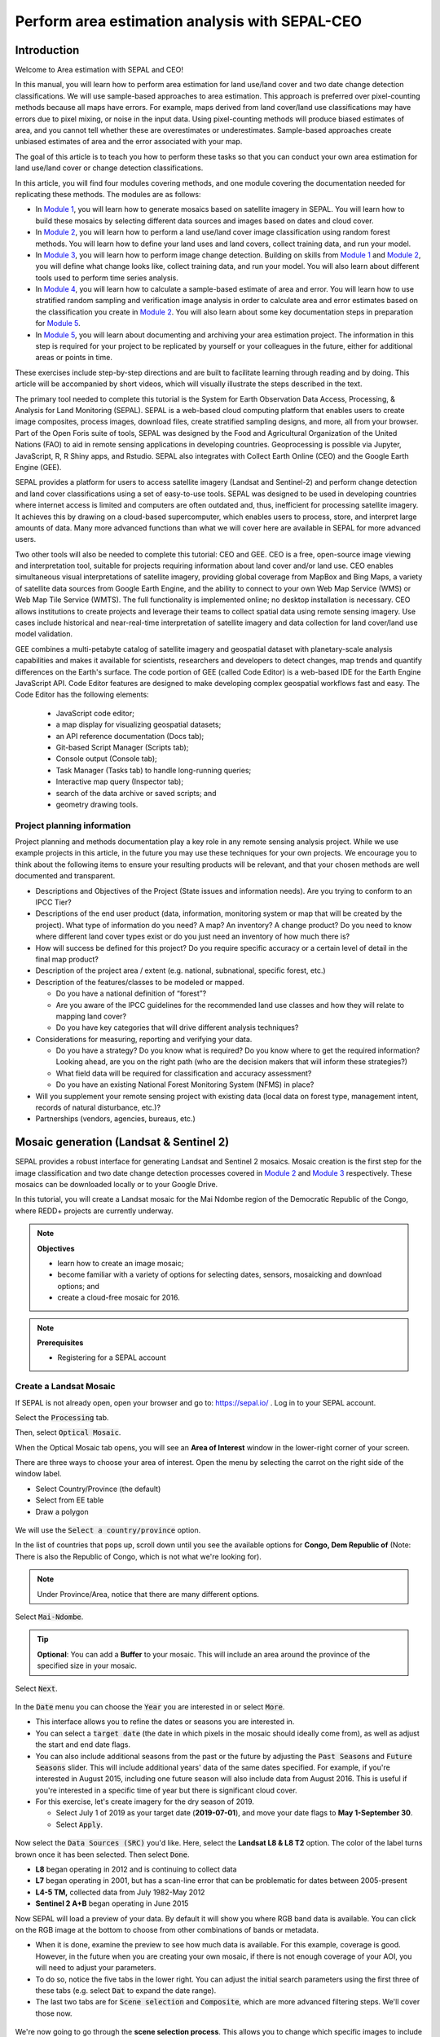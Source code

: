 Perform area estimation analysis with SEPAL-CEO
===============================================

.. acknowledgements::

    The SEPAL team thanks `SIG-GIS <https://sig-gis.com>`_ for contributing this article to SEPAL documentation.

.. prerequisites::

    To follow this tutorial, you need to:

    -   register to SEPAL;
    -   register to GEE; and
    -   register to CEO.

Introduction
------------

Welcome to Area estimation with SEPAL and CEO!

In this manual, you will learn how to perform area estimation for land use/land cover and two date change detection classifications. We will use sample-based approaches to area estimation. This approach is preferred over pixel-counting methods because all maps have errors. For example, maps derived from land cover/land use classifications may have errors due to pixel mixing, or noise in the input data. Using pixel-counting methods will produce biased estimates of area, and you cannot tell whether these are overestimates or underestimates. Sample-based approaches create unbiased estimates of area and the error associated with your map.

The goal of this article is to teach you how to perform these tasks so that you can conduct your own area estimation for land use/land cover or change detection classifications.

In this article, you will find four modules covering methods, and one module covering the documentation needed for replicating these methods. The modules are as follows:

* In `Module 1`_, you will learn how to generate mosaics based on satellite imagery in SEPAL. You will learn how to build these mosaics by selecting different data sources and images based on dates and cloud cover.
* In `Module 2`_, you will learn how to perform a land use/land cover image classification using random forest methods. You will learn how to define your land uses and land covers, collect training data, and run your model.
* In `Module 3`_, you will learn how to perform image change detection. Building on skills from `Module 1`_ and `Module 2`_, you will define what change looks like, collect training data, and run your model. You will also learn about different tools used to perform time series analysis.
* In `Module 4`_, you will learn how to calculate a sample-based estimate of area and error. You will learn how to use stratified random sampling and verification image analysis in order to calculate area and error estimates based on the classification you create in `Module 2`_. You will also learn about some key documentation steps in preparation for `Module 5`_.
* In `Module 5`_, you will learn about documenting and archiving your area estimation project. The information in this step is required for your project to be replicated by yourself or your colleagues in the future, either for additional areas or points in time.

These exercises include step-by-step directions and are built to facilitate learning through reading and by doing. This article will be accompanied by short videos, which will visually illustrate the steps described in the text.

.. graphviz::

    digraph process {
           mosaic [label="Mosaic Image creation", href="#mosaic-generation-landsat-sentinel-2", shape=box];
           classif [label="Image classification", href="#image-classification", shape=box];
           change [label="Two dates cange detection", href="#image-change-detection", shape=box];
           sample [label="Sample based area and error", href="#sample-based-estimation-of-area-and-accuracy", shape=box];
           doc [label="Documentation", href="#documentation-and-archiving", shape=box];
           mosaic -> classif;
           mosaic -> change;
           classif -> sample;
           change -> sample;
           sample -> doc;
        }

The primary tool needed to complete this tutorial is the System for Earth Observation Data Access, Processing, & Analysis for Land Monitoring (SEPAL). SEPAL is a web-based cloud computing platform that enables users to create image composites, process images, download files, create stratified sampling designs, and more, all from your browser. Part of the Open Foris suite of tools, SEPAL was designed by the Food and Agricultural Organization of the United Nations (FAO) to aid in remote sensing applications in developing countries. Geoprocessing is possible via Jupyter, JavaScript, R, R Shiny apps, and Rstudio. SEPAL also integrates with Collect Earth Online (CEO) and the Google Earth Engine (GEE).

SEPAL provides a platform for users to access satellite imagery (Landsat and Sentinel-2) and perform change detection and land cover classifications using a set of easy-to-use tools. SEPAL was designed to be used in developing countries where internet access is limited and computers are often outdated and, thus, inefficient for processing satellite imagery. It achieves this by drawing on a cloud-based supercomputer, which enables users to process, store, and interpret large amounts of data. Many more advanced functions than what we will cover here are available in SEPAL for more advanced users.

Two other tools will also be needed to complete this tutorial: CEO and GEE. CEO is a free, open-source image viewing and interpretation tool, suitable for projects requiring information about land cover and/or land use. CEO enables simultaneous visual interpretations of satellite imagery, providing global coverage from MapBox and Bing Maps, a variety of satellite data sources from Google Earth Engine, and the ability to connect to your own Web Map Service (WMS) or Web Map Tile Service (WMTS). The full functionality is implemented online; no desktop installation is necessary. CEO allows institutions to create projects and leverage their teams to collect spatial data using remote sensing imagery. Use cases include historical and near-real-time interpretation of satellite imagery and data collection for land cover/land use model validation.

GEE combines a multi-petabyte catalog of satellite imagery and geospatial dataset with planetary-scale analysis capabilities and makes it available for scientists, researchers and developers to detect changes, map trends and quantify differences on the Earth's surface. The code portion of GEE (called Code Editor) is a web-based IDE for the Earth Engine JavaScript API. Code Editor features are designed to make developing complex geospatial workflows fast and easy. The Code Editor has the following elements: 

    -   JavaScript code editor; 
    -   a map display for visualizing geospatial datasets; 
    -   an API reference documentation (Docs tab); 
    -   Git-based Script Manager (Scripts tab); 
    -   Console output (Console tab); 
    -   Task Manager (Tasks tab) to handle long-running queries; 
    -   Interactive map query (Inspector tab); 
    -   search of the data archive or saved scripts; and
    -   geometry drawing tools.

.. seealso::

    For more information, go to:

    -   A previously published forest change detection manual for SEPAL: `Forest Cover Change Detection with SEPAL <https://drive.google.com/file/d/1kPE2wFNDqNpXycqTJfNUtZf9iWsQHcab/view?usp=sharing>`_
    -   Olofsson et al 2014: `FAO - SFM Tool Detail: Good practices for estimating area and assessing accuracy of land change <http://www.fao.org/sustainable-forest-management/toolbox/tools/tool-detail/en/c/411863/>`_
    -   CEO documentation: `https://collect.earth/support <https://collect.earth/support>`_
    -   GEE documentation: `Earth Engine Code Editor from Google Earth Engine <https://developers.google.com/earth-engine/guides/playground>`_
    -   REDD Compass: `Front Page - GFOI <https://reddcompass.org/frontpage>`_
    -   Reporting and Verification: `Reporting and Verification - GFOI <https://reddcompass.org/reporting-verification>`_

Project planning information
^^^^^^^^^^^^^^^^^^^^^^^^^^^^

Project planning and methods documentation play a key role in any remote sensing analysis project. While we use example projects in this article, in the future you may use these techniques for your own projects. We encourage you to think about the following items to ensure your resulting products will be relevant, and that your chosen methods are well documented and transparent.

-   Descriptions and Objectives of the Project (State issues and information needs). Are you trying to conform to an IPCC Tier?

-   Descriptions of the end user product (data, information, monitoring system or map that will be created by the project).  What type of information do you need? A map? An inventory? A change product? Do you need to know where different land cover types exist or do you just need an inventory of how much there is?

-   How will success be defined for this project? Do you require specific accuracy or a certain level of detail in the final map product?

-   Description of the project area / extent (e.g. national, subnational, specific forest, etc.)

-   Description of the features/classes to be modeled or mapped.

    -   Do you have a national definition of “forest”?
    -   Are you aware of the IPCC guidelines for the recommended land use classes and how they will relate to mapping land cover?
    -   Do you have key categories that will drive different analysis techniques?

-   Considerations for measuring, reporting and verifying your data.

    -   Do you have a strategy? Do you know what is required? Do you know where to get the required information? Looking ahead, are you on the right path (who are the decision makers that will inform these strategies?)
    -   What field data will be required for classification and accuracy assessment?
    -   Do you have an existing National Forest Monitoring System (NFMS) in place?

-   Will you supplement your remote sensing project with existing data (local data on forest type, management intent, records of natural disturbance, etc.)?

-   Partnerships (vendors, agencies, bureaus, etc.)

.. _Module 1:

Mosaic generation (Landsat & Sentinel 2)
----------------------------------------

SEPAL provides a robust interface for generating Landsat and Sentinel 2 mosaics. Mosaic creation is the first step for the image classification and two date change detection processes covered in `Module 2`_ and `Module 3`_ respectively. These mosaics can be downloaded locally or to your Google Drive.

In this tutorial, you will create a Landsat mosaic for the Mai Ndombe region of the Democratic Republic of the Congo, where REDD+ projects are currently underway.

.. note::

    **Objectives**

    -   learn how to create an image mosaic;
    -   become familiar with a variety of options for selecting dates, sensors, mosaicking and download options; and
    -   create a cloud-free mosaic for 2016.

.. note::

    **Prerequisites**

    -   Registering for a SEPAL account

Create a Landsat Mosaic
^^^^^^^^^^^^^^^^^^^^^^^

If SEPAL is not already open, open your browser and go to: https://sepal.io/ . Log in to your SEPAL account.

Select the :code:`Processing` tab.

Then, select :code:`Optical Mosaic`.

When the Optical Mosaic tab opens, you will see an **Area of Interest** window in the lower-right corner of your screen.

There are three ways to choose your area of interest. Open the menu by selecting the carrot on the right side of the window label.

-   Select Country/Province (the default)
-   Select from EE table
-   Draw a polygon

.. figure:: ../_images/workflows/area_estimation/area_of_interest.png
   :alt: The Area of Interest (AOI) menu.
   :width: 350
   :align: center

We will use the :code:`Select a country/province` option.

In the list of countries that pops up, scroll down until you see the available options for **Congo, Dem Republic of** (Note: There is also the Republic of Congo, which is not what we're looking for).

.. note::

    Under Province/Area, notice that there are many different options.

Select :code:`Mai-Ndombe`.

.. tip::
    **Optional**: You can add a **Buffer** to your mosaic. This will include an area around the province of the specified size in your mosaic.

Select :code:`Next`.

.. figure:: ../_images/workflows/area_estimation/country_province.png
   :alt: The Country or Province selection screen.
   :align: center

In the :code:`Date` menu you can choose the :code:`Year` you are interested in or select :code:`More`.

-   This interface allows you to refine the dates or seasons you are interested in.
-   You can select a :code:`target date` (the date in which pixels in the mosaic should ideally come from), as well as adjust the start and end date flags.
-   You can also include additional seasons from the past or the future by adjusting the :code:`Past Seasons` and :code:`Future Seasons` slider. This will include additional years' data of the same dates specified. For example, if you're interested in August 2015, including one future season will also include data from August 2016. This is useful if you're interested in a specific time of year but there is significant cloud cover.
-   For this exercise, let's create imagery for the dry season of 2019.

    -   Select July 1 of 2019 as your target date (**2019-07-01**), and move your date flags to **May 1-September 30**.
    -   Select :code:`Apply`.

.. figure:: ../_images/workflows/area_estimation/date_menu.png
   :alt: The date menu.
   :align: center

Now select the :code:`Data Sources (SRC)` you'd like. Here, select the **Landsat L8 & L8 T2** option. The color of the label turns brown once it has been selected. Then select :code:`Done`.

-   **L8** began operating in 2012 and is continuing to collect data
-   **L7** began operating in 2001, but has a scan-line error that can be problematic for dates between 2005-present
-   **L4-5 TM,** collected data from July 1982-May 2012
-   **Sentinel 2 A+B** began operating in June 2015

Now SEPAL will load a preview of your data. By default it will show you where RGB band data is available. You can click on the RGB image at the bottom to choose from other combinations of bands or metadata.

-   When it is done, examine the preview to see how much data is available. For this example, coverage is good. However, in the future when you are creating your own mosaic, if there is not enough coverage of your AOI, you will need to adjust your parameters.
-   To do so, notice the five tabs in the lower right. You can adjust the initial search parameters using the first three of these tabs (e.g. select :code:`Dat` to expand the date range).
-   The last two tabs are for :code:`Scene selection` and :code:`Composite`, which are more advanced filtering steps. We'll cover those now.

.. figure:: ../_images/workflows/area_estimation/mosaic_preview.png
   :alt: A preview of your mosaic.
   :align: center

We're now going to go through the **scene selection process**. This allows you to change which specific images to include in your mosaic.

-   You can change the scenes that are selected using the :code:`SCN` button on the lower right of the screen. You can use all scenes or select which are prioritized. You can revert any changes by selecting :code:`Use All Scenes` and then :code:`Apply`.
-   Change the **Scenes** by selecting **Select Scenes** with Priority: **Target Date**

.. figure:: ../_images/workflows/area_estimation/scene_selection.png
   :alt: Selecting scenes for your mosaic.
   :align: center

Click :code:`Apply`. The result should look like the below image.

.. note::

    Notice that the collection of circles over the **Mai Ndombe** study area are all populated with a zero. These represent the locations of scenes in the study area and the numbers of images per scene that are selected. The number is currently 0 because we haven't selected the scenes yet.

.. figure:: ../_images/workflows/area_estimation/scene_selection_zeros.png
    :alt: Scene selection process showing zeros before selection.
    :align: center

Choose the :code:`Auto-Select` button to auto-select some scenes.

.. figure:: ../_images/workflows/area_estimation/auto_select_scenes.png
    :alt: Arrow showing the button for auto selecting scenes.
    :width: 550
    :align: center

You may set a minimum and maximum number of images per scene area that will be selected. Increase the minimum to **2** and the maximum to **100**. Click :code:`Select Scenes`. If there is only one scene for an area, that will be the only one selected despite the minimum.

.. figure:: ../_images/workflows/area_estimation/auto_select_scenes_menu.png
    :alt: Menu for auto-selecting scenes.
    :width: 350
    :align: center

You should now see imagery with overlaying circles, indicating how many scenes are selected.

.. figure:: ../_images/workflows/area_estimation/imagery_number_scenes.png
    :alt: Example of the imagery with the number of scenes selected.
    :width: 450
    :align: center

You will notice that the circles that previously displayed a zero now display a variety of numbers. These numbers represent the number of Landsat images per scene that meet your specifications.

Hover your mouse over one of the circles to see the footprint (outline) of the Landsat scene that it represents. Click on that circle.

.. figure:: ../_images/workflows/area_estimation/select_scenes_interface.png
    :alt: The select scenes interface showing 0 available and 4 selected scenes.
    :align: center

In the window that opens, you will see a list of selected scenes on the right side of the screen. These are the images that will be added to the mosaic. There are three pieces of information for each:

-   Satellite (e.g. L8, L7, L5 or L4);
-   Percent cloud cover; and
-   Number of days from the target date

To expand the Landsat image, hover over one of the images and select :code:`Preview`. Click on the image to close the zoomed in graphic and return to the list of scenes.
To remove a scene from the composite, select the :code:`Remove` button when you hover over the selected scene.

.. figure:: ../_images/workflows/area_estimation/remove_preview_scenes.png
    :alt: Removing or previewing selected scenes.
    :align: center

.. figure:: ../_images/workflows/area_estimation/scene_preview.png
    :alt: Scene preview screen.
    :align: center

On the leftmost side, you will see **Available Scenes**, which are images that will not be included in the mosaic but can be added to it. If you have removed an image and would like to re-add it, or if there are additional scenes you would like to add, hover over the image and select :code:`Add`.

-   Once you are satisfied with the selected imagery for a given area, select :code:`Close` in the lower-right corner.
-   You can then select different scenes (represented by the circles) and evaluate the imagery for each scene.

.. figure:: ../_images/workflows/area_estimation/select_scenes_1.png
    :alt: Select scenes screen showing one available scene and 3 selected scenes.
    :width: 450
    :align: center

You can also change the composing method using the :code:`CMP` button on the lower right.

.. note::

    Notice that there are several additional options including shadow tolerance, haze tolerance, NDVI importance, cloud masking and cloud buffering.

For this exercise, we will leave these at their default settings. If you make changes, select :code:`Apply` after you're done.

.. figure:: ../_images/workflows/area_estimation/composite.png
    :alt: The composite menu.
    :width: 350px
    :align: center

Now we'll explore the :code:`Bands` dropdown. Select :code:`Red|Green|Blue` at the bottom of the page.

.. figure:: ../_images/workflows/area_estimation/arrow_bands.png
    :alt: Arrow pointing at the red, green and blue bands.
    :align: center

The dropdown menu will appear, as seen below.

-   Select the **NIR, RED, GREEN** band combination. This band combination displays vegetation as red (darker reds indicate dense vegetation). Bare ground and urban areas appear grey or tan, while water appears black. NIR stands for near infrared.
-   Once selected, the preview will automatically show what the composite will look like.
-   Use the scroll wheel on your mouse to zoom in on the mosaic and then select and move to pan around the image. This will help you assess the quality of the mosaic.

.. figure:: ../_images/workflows/area_estimation/bands_menu.png
    :alt: The band combinations menu.
    :width: 350px
    :align: center

The map now shows the complete mosaic that incorporates all of the user-defined settings. Here is an example (yours may look different depending on which scenes you chose).

.. figure:: ../_images/workflows/area_estimation/completed_mosaic.png
    :alt: The imagery preview with the completed mosaic shown.
    :width: 450
    :align: center

Using what you've learned, take some time to explore adjusting some of the input parameters and examine the influence on the output. Once you have a composite you are happy with, we will download the mosaic (instructions follow).

-   For example, if you have too many clouds in your mosaic, then you may want to adjust some of your settings or choose a different time of year when there is a lower likelihood of cloud cover.
-   The algorithm used to create this mosaic attempts to remove all cloud cover, but is not always successful in doing so. Portions of clouds often remain in the mosaic.

Name and Save your Recipe and Mosaic
^^^^^^^^^^^^^^^^^^^^^^^^^^^^^^^^^^^^

Now, we will name the "Recipe" for creating the mosaic and explore options for the recipe.

.. note::
    You will use this recipe when working with the classification or change detection tools, as well as when loading SEPAL mosaics into SEPAL's CEO.

.. tip::

    You can make the recipe easier to find by naming it. Select the tab in the upper right and enter a new name. For this example, use *MiaNdombe_LS8_2019_Dry.*

Let's explore options for the recipe. Select the three lines in the upper-right corner.

-   You can **Save the recipe** (SEPAL will do this automatically on retrieval) so that it is available later.
-   You can also **Duplicate the recipe**. This is useful for creating two years of data, as we will do in `Module 3`_.
-   Finally, you can **Export the recipe**. This downloads a zip file with a JSON of your mosaic specifications.

Select :code:`Save recipe….` This will also let you rename the mosaic, if you choose.

.. figure:: ../_images/workflows/area_estimation/save_duplicate_export_recipe.png
    :alt: Save, duplicate, and export recipe menu.
    :align: center

Now if you click on the three lines icon, you should see an additional option: **Revert to old revision...**

.. figure:: ../_images/workflows/area_estimation/revert_to_old_revision.png
    :alt: After saving, the menu adds a Revert to old revision option.
    :align: center

Choosing this option brings up a list of auto-saved versions from SEPAL. You can use this to revert changes if you make a mistake.

.. tip::

    Now, when you open SEPAL and click the Search option, you will see a row with this name that contains the parameters you just set.

.. figure:: ../_images/workflows/area_estimation/revision_menu.png
    :alt: Revisions menu dropdown.
    :align: center

Finally, we will save the mosaic itself. This is called "retrieving" the mosaic. This step is necessary to perform analysis on the imagery.

To download this imagery mosaic to your SEPAL account, select the :code:`Retrieve` button.

.. figure:: ../_images/workflows/area_estimation/retrieve.png
    :alt: The Retrieve button.
    :align: center

.. figure:: ../_images/workflows/area_estimation/retrieve_menu.png
    :alt: The Retrieve menu.
    :align: center

A window will appear with the following options:

-   **Bands to Retrieve:** select the desired bands you would like to include in the download.

    -   Select the **Blue, Green, Red, NIR, SWIR 1 and SWIR 2** bands. These are visible spectrum and infrared data collected by Landsat.
    -   Other bands that are available include Aerosol, Thermal, Brightness, Greenness, and Wetness. More information on these can be found at: https://landsat.gsfc.nasa.gov/landsat-data-continuity-mission/.
    -   Metadata on Date, Day of Year, and Days from Target can also be selected.

-   **Scale:** The resolution of the mosaic. Landsat data is collected at 30 meter (m) resolution, so we will leave the slider there.
-   **Retrieve to:** Sepal Workspace is the default option. Other options may appear depending on your permissions.

When you have the desired bands selected, click :code:`Retrieve`.

You will notice the :code:`Tasks` icon is now spinning. If you select it, you will see that the data retrieval is in process. This step will take some time.

.. figure:: ../_images/workflows/area_estimation/retrieval_task.png
   :alt: Retrieval task being carried out.
   :align: center

.. note::
   This will take approximately **25 minutes** to finish downloading; however, you can move on to the next exercise without waiting for the download to finish.

.. _Module 2:

Image classification
--------------------

The main goal of Module 2 is to construct a single-date land cover map by classification of a Landsat composite generated from Landsat images. Image classification is frequently used to map land cover, describing what the landscape is composed of (grass, trees, water and/or impervious surface), and to map land use, describing the organization of human systems on the landscape (farms, cities and/or wilderness). Learning to do image classification well is extremely important and requires experience. This module was designed to help you build some experience. You will first consider the types of land cover classes you would like to map and the amount of variability within each class.

There are both supervised (uses human guidance, including training data) and unsupervised (does not use human guidance) classification methods. The random forest approach demonstrated here uses training data and is thus a supervised classification method.

There are a number of supervised classification algorithms that can be used to assign the pixels in the image to the various map classes. One way of performing a supervised classification is to utilize a Machine Learning algorithm. Machine Learning algorithms utilize training data combined with image values to learn how to classify pixels. Using manually collected training data, these algorithms can train a classifier, and then use the relationships identified in the training process to classify the rest of the pixels in the map. The selection of image values (e.g., NDVI, elevation, etc.) used to train any statistical model should be well thought out and informed by your knowledge of the phenomenon of interest to classify your data (e.g. by forest, water, clouds, or other).

In this module, we will create a land cover map using supervised classification in SEPAL. We will train a random forest machine learning algorithm to predict land cover with a user generated reference data set. This data set is collected either in the field or manually through examination of remotely sensed data sources such as aerial imagery. The resulting model is then applied across the landscape. You will complete an accuracy assessment of the map output in `Module 4`_.

Before starting your classification, you will need to create a response design with details about each of the land covers / land uses that you want to classify (Exercise 2.1); create mosaics for your area of interest (in `Section 2.2`_ we will use a region of Brazil); and collect training data for the model (Exercise 2.3). Then, in Exercise 2.4 we will run the classification and examine our results.

The workflow in this module has been adapted from exercises and material developed by Dr. Pontus Olofsson, Christopher E. Holden, and Eric L. Bullock at the Boston Education in Earth Observation Data Analysis in the Department of Earth & Environment, Boston University. To learn more about their materials and their work, visit their GitHub site at https://github.com/beeoda.

At the end of this module you will have a classified land use land cover map.

.. note::

    This section takes approximately 4 hours to complete.


.. _Section 2.1:

Response design for classification
^^^^^^^^^^^^^^^^^^^^^^^^^^^^^^^^^^

Creating consistent labeling protocols is necessary for creating accurate training data and later, accurate sample based estimates (see `Module 4`_). They are especially important when more than one researcher is working on a project and for reproducible data collection. Response design helps a user assign a land cover / land use class to a spatial point. The response design is part of the metadata for the assessment and should contain the information necessary to reproduce the data collection. The response design lays out an objective procedure that interpreters can follow and that reduces interpreter bias.

In this exercise, you will build a decision tree for your classification along with much of the other documentation and decision points (for more on decision points, go to `Section 5.1`_).

.. note::

    **Objective**: Learn how to create a classification scheme for land cover / land use classification mapping.


Specify the classification scheme
"""""""""""""""""""""""""""""""""

“Classification scheme” is the name used to describe the land cover and land use classes adopted. It should cover all of the possible classes that occur in the area of interest. Here, you will create a classification scheme with detailed definitions of the land cover and land use classes to share with interpreters.

Create a decision tree for your land cover or land use classes. There may be one already in use by your department. The tree should capture the most important classifications for your study. Here is an example:

-   This example includes a hierarchical component. The green and red categories have multiple sub-categories, which might be multiple types of forest, crops or urban areas. You can also have classification schemes that are all one level with no hierarchical component.
-   For this Exercise, we'll use a simplified land cover and land use classification as in this graph:

.. graphviz::

    digraph process {
           lc [label="Land cover", shape=box];
           f [label="Forest", shape=box, style="filled" color="darkgreen"];
           nf [label="Non forest", shape=box, style="filled", color="grey"];
           lc -> f;
           lc -> nf;
        }

When creating your own decision tree, be sure to specify if your classification scheme was derived from a template, including the Intergovernmental Panel on Climate Change (IPCC) land-use categories, CORINE land cover (CLC), or land cover and land use, landscape (LUCAS).

-   If applicable, your classification scheme should be consistent with the national land cover and land use definitions.
-   In cases where the classification scheme definition is different from the national definition, you will need to provide a reason.

Create a detailed definition for each land cover and land use change class included in the classification scheme. We recommend you include measurable thresholds.

Our classification will take place in Brazil, in an area of the Amazon rainforest undergoing deforestation.

-   We'll define Forest as an area containing more than 70% of tree cover.
    ii. We'll define Non-forest as areas with less than 70% of tree cover. This will capture urban areas, water, and agricultural fields.

-   For creating your own classifications, here's some things to keep in mind:

    -   It is important to have definitions for each of the classes. A lack of clear definitions of the land cover classes can make the quality of the resulting maps difficult to assess, and challenging for others to use. The definitions you come up with now will probably be working definitions that you find you need to modify as you move through the land cover classification process.

    .. note::

        As you become more familiar with the landscape, data limitations, and the ability of the land cover classification methods to discriminate some classes better than others, you will undoubtedly need to update your definitions.

    -   As you develop your definitions, you should be relating back to your applications. Make sure that your definitions meet your project objectives. For example, if you are creating a map to be used as part of your United Nations Framework Convention on Climate Change (UNFCCC) greenhouse gas reporting documents, you will need to make sure that your definition of forest meets the needs of this application.

    .. note::

        The above land cover tree is an excerpt of text from the Methods and Guidance from the Global Forest Observations Initiative (GFOI) document that describes the Intergovernmental Panel on Climate Change (IPCC) 2003 Good Practice Guidance (GPG) forest definition and suggestions to consider when drafting your forest definition. When creating your own decision tree, be sure to specify if your definitions follow a specific standard (e.g. using ISO standard Land Cover Meta-Language [LCML, ISO 19144-2] or similar).

    -   During this online training course, you will be mapping land cover across the landscape using the Landsat composite, a moderate resolution data set. You may develop definitions based upon your knowledge from the field or from investigating high resolution imagery. However, when deriving your land cover class definitions, it's also important to be aware of how the definitions relate to the data used to model the land cover.

    .. note::

        You will continue to explore this relationship throughout the exercise. Will the spectral signatures between your land cover categories differ? If the spectral signatures are not substantially different between classes, is there additional data you can use to differentiate these categories? If not, you might consider modifying your definitions.

For additional resources, go to http://www.ipcc.ch/ipccreports/tar/wg2/index.php?idp=132.

.. _Section 2.2:

Create a mosaic for classification
^^^^^^^^^^^^^^^^^^^^^^^^^^^^^^^^^^

We first need an image to classify before running a classification. For best results, we will need to create an optical mosaic with good coverage of our study area. We will build on knowledge gained in `Module 1`_ to create an optical mosaic in SEPAL and retrieve it to Google Earth Engine.

In SEPAL, you can run a classification on either a mosaic recipe or on a GEE asset. It is best practice to run a classification using an asset, rather than on the fly with a recipe. This will improve how quickly your classification will export and avoid computational limitations.

.. note::

    **Objectives**:

    -   Build on knowledge gained in `Module 1`_.
    -   Create a mosaic to be the basis for your classification.

.. note::

    **Prerequisite**: `Module 1`_

Creating and exporting a mosaic for a drawn AOI
"""""""""""""""""""""""""""""""""""""""""""""""

We will create a mosaic for an area in the Amazon basin. If any of the steps for creating a mosaic are unfamiliar, please revisit `Module 1`_.

Navigate to the Process tab, then create a new optical mosaic by selecting Optical Mosaic on the Process menu.

Under :code:`Area of Interest`:

-   Choose **Draw Polygon** from the dropdown list.

    .. figure:: ../_images/workflows/area_estimation/aoi_dropdown.png
        :alt: Area of interest dropdown menu.
        :width: 450px
        :align: center

-   Navigate using the map to the State of Rondonia in Brazil. Draw a polygon around it or draw a polygon within the borders (Note: A smaller polygon will export faster).

    .. figure:: ../_images/workflows/area_estimation/rondonia.png
        :alt: A polygon drawn around the State of Rondonia.
        :align: center

Now use what you have learned in `Module 1`_ to create a mosaic with imagery from the year 2019 (the entire year of a part of the year).

.. tip::

    Don't forget to consider which satellites and scenes you would like to include (all or some).

Your preview should include imagery data across your entire area of interest. This is important for your classification. Try also to get a cloud-free mosaic, as this makes your classification easier.

Name your mosaic for easy retrieval. Try **Module2_Amazon**.

When you're satisfied with your mosaic, **Retrieve** it to Google Earth Engine. Be sure to include the red, green, blue, nir, swir1, and swir2 layers. You may choose to add greenness, etc. layers as well.

Finding your Earth Engine Asset
"""""""""""""""""""""""""""""""

For future exercises, you may need to know how to find your Earth Engine Asset.

1.  Go to https://code.earthengine.google.com/ and sign in.
2.  Select the **Assets** tab in the leftmost column.
3.  Under **Assets,** look for the name of the mosaic you just exported.
4.  Select the mosaic name.
5.  A popup window will appear with information about your mosaic.
6.  Select the two overlapping box icon to copy your asset's location.

.. figure:: ../_images/workflows/area_estimation/mosaic_information.png
    :alt: Your mosaic's information pane.
    :align: center

.. _section 2.3:

Creating a classification and training data collection
^^^^^^^^^^^^^^^^^^^^^^^^^^^^^^^^^^^^^^^^^^^^^^^^^^^^^^

In this exercise, we will learn how to start a classification process and collect training data. These training data points will become the foundation of the classification in `Section 2.4`_. High-quality training data is necessary to get good land cover map results. In the most ideal situation, training data is collected in the field by visiting each of the land cover types to be mapped and collecting attributes. When field collection is not an option, the second best choice is to digitize training data from high-resolution imagery, or at the very least for the imagery to be classified.

In general, there are multiple pathways for collecting training data. To create a layer of points, using desktop GIS, including QGIS and ArcGIS, is one common approach. Using GEE is another approach. You can also use CEO to create a project of random points to identify (see detailed directions in `Section 4.1.2`_). All of these pathways will create .csv or a GEE table that you can import into SEPAL to use as your training data set.

However, SEPAL has a built-in reference data collection tool in the classifier. In this exercise, we will use this tool to collect training data. Even if you use a .csv or GEE table in the future, this is a helpful feature to collect additional training data points to help refine your model.

In this assignment, you will create training data points using high-resolution imagery, including Planet NICFI data. These will be used to train the classifier in a supervised classification using SEPAL's random forests algorithm. The goal of training the classifier is to provide examples of the variety of spectral signatures associated with each class in the map.

.. note::

    **Objectives**: Create training data for your classes that can be used to train a machine learning algorithm.

.. note::

    **Prerequisites**:

    -   SEPAL account;
    -   Land cover categories defined in `section 2.1`_; and
    -   Mosaic created in `section 2.2`_

Set up your classification
""""""""""""""""""""""""""

In the **Process** menu, choose the green plus symbol and select **Classification.**

Add the Amazon optical mosaic for classification:

-   Select :code:`+ Add` and choose either **Saved Sepal Recipe** or **Earth Engine Asset** (recommended).

    -   If you choose **Saved Sepal Recipe**, simply select your `Module 2`_ Amazon recipe.
    -   If you choose **Earth Engine Asset**, enter the Earth Engine Asset ID for the mosaic. The ID should look like “users/username/Module2_Amazon”.

    .. tip::

        Remember that you can find the link to your Earth Engine Asset ID via Google Earth Engine's Asset tab (`section 2.2`_).

-   Select bands: Blue, Green, Red, NIR, SWIR1 and SWIR2. You can add other bands as well if you included them in your mosaic.
-   You can also include **Derived bands** by clicking on the green button on the lower left.
-   Select :code:`Apply`, then select :code:`Next`.

.. attention::

    Selecting **Saved Sepal Recipe** may cause the following error at the final stage of your classification:

    .. code-block:: console

        Google Earth Engine error: Failed to create preview

    This occurs because GEE gets overloaded. If you encounter this error, please retrieve your classification as described in `Section 2.2`_.

In the Legend menu, choose :code:`+ Add` This will add a place for you to write your first class label.

-   You will need two legend entries.
-   The first should have the number 1 and a Class label of Forest.
-   The second should have the number 2 and a Class label of Non-forest.
-   Choose colors for each class as you see fit.
-   Select :code:`Close`.

.. figure:: ../_images/workflows/area_estimation/classification_legend.png
    :alt: Classification legend.
    :align: center

Collect training data points
""""""""""""""""""""""""""""

Now that you have created your classification, you are ready to begin collecting data points for each land cover class.

In most cases, it is ideal to collect a large amount of training data points for each class that capture the variability within each class and cover the different areas of the study area. However, for this exercise, you will only collect a small number of points (approximately 25 per class). When collecting data points, make sure that your plot contains only the land cover class of interest (no plots with a mixture of your land cover categories).

.. tip::

    To help you understand why the random forest algorithm might get some categories you are trying to map confused with others, you will use spectral signature charts in CEO-SEPAL to look at the NDVI signature of your different land cover classes. You should notice a few things when exploring the spectral signatures of your land cover classes. First, some classes are more spectrally distinct than others. For example, water is consistently dark in the NIR and MIR wavelengths, and much darker than the other classes. This means that it shouldn't be difficult to separate water from the other land cover classes with high accuracy.

Not all pixels in the same classes have the exact same values — there is some natural variability! Capturing this variation will strongly influence the results of your classification.

First, let's become familiar with the SEPAL Interface. In the upper-right corner of the map is a stack of three rectangles. If you hover over this icon, it says "Select layers to view."

.. note::

    Available base layers include SEPAL (Minimal dark SEPAL default layer), Google Satellite, and Planet NICFI composites.

We will use the Planet NICFI composites for this example. The composites are available in either RGB or false color infrared (CIR). Composites are available monthly after September 2020 and for every 6 months prior from 2015.

-   Select RGB, Jun 2019 (6 months).

.. tip::

    You can also select "Show labels" to enable labels that can help you orient yourself in the landscape.

.. figure:: ../_images/workflows/area_estimation/layer_view.png
   :alt: The layers available.
   :align: center

Now select the point icon. When you hover over this icon, it says "Enable reference data collection."

With reference data collection enabled, you can start adding points to your map.

Use the scroll wheel on your mouse to zoom in on the study area. You can drag to pan around the map. Be careful though, as a single click will place a point on the map.

.. tip::

    If you accidentally add a point, you can delete it by clicking on the red **Remove** button.

Now we will start collecting forest training data:

-   Zoom into an area that is clearly forested. When you find an area that is completely forested, click it once.
-   You have just placed a training data point!
-   Click the **Forest** button in the training data interface to classify the point.

.. tip::

    If you haven't classified the point yet, you can click somewhere else on the map instead of deleting the record.

.. figure:: ../_images/workflows/area_estimation/collecting_forest_data.png
    :alt: Collecting forest data in the SEPAL interface.
    :align: center

.. note::

   Ideally you should switch back to the Landsat mosaic to make sure that this forested area is not covered with a cloud. If you mistakenly classify a cloudy pixel as Forest, then the results will be impacted negatively in the event that your Landsat mosaic does have cloud-covered areas.

   However, this interface does not allow for switching between the Base Layer imagery and your exported mosaic. If you are using another training data collection method, keep this point in mind.

If you need to modify the classification of any of your data points, you can select the point to return to the classification (or delete) options.

Begin collecting the rest of the 25 **Forest** training data points throughout other parts of the study area.

-   The study area contains an abundance of forested land, so it should be pretty easy to identify places that can be confidently classified as forest. If you'd like, use the charts function to ensure that there is a relatively high NDVI value for the point.
-   Ensure you are placing data points within the extent of the mosaic (the state of Rondonia in Brazil).

Collect about 25 points for the **Forest** land cover class.

.. attention::

    When you are done, zoom out to the full extent of the area. Did you place data points somewhat equally across the full region? Are all points clustered in the same region? It's best to make sure you have data points covering the full spatial extent of the study region; add more points in areas that are sparsely represented, if needed.

After you collect your training data for **Forest**, you may see the classification preview appear.

-   To disable the classification preview to continue to collect training data, return to the map layer selector.
-   Uncheck the "Classification" Overlay.

.. figure:: ../_images/workflows/area_estimation/classification_overlay.png
    :alt: Disabling the classification overlay.
    :width: 450
    :align: center

Once you are satisfied with your forested training data points, move on to the **Non-Forest** training points.

-   Since we are using a very basic set of land cover classes for this exercise, this should include agricultural areas, water, and buildings and roads. Therefore, it will be important that you focus on collecting a variety of points from different types of land cover throughout the study area.
-   **Water** is one of the easiest classes to identify and the easiest to model, due to the distinct spectral signature of water.

    -   Look for bodies of water within Rondonia.
    -   Collect 10-15 data points for Water and be sure to spread them throughout Lake Mai Ndombe, the water sources feeding into it, and a couple of the bodies of water bodies (including rivers) to the eastern side of the mosaic. Be sure to put 2-3 points on rivers.
    -   Some wetland areas may have varying amounts of water throughout the year, so it is important to check both Planet NICFI maps for 2019 (Jun 2019 and Dec 2019).

.. figure:: ../_images/workflows/area_estimation/data_points_water.png
   :alt: Collecting data points in water.
   :align: center

Let's now collect some building and road non-forest Training Data.

-   There are not very many residential areas in the region. However, if you look, you can find homes with dirt roads and some airports.
-   Place a point or points within these areas and classify them as Non-forest. Do your best to avoid placing the points over areas of the town with lots of trees.
-   Find some roads, and place points and classify as Non-forest. These may look like areas of bare soil. Both bare soil and roads are classified as Non-forest, so place some points on both.

.. figure:: ../_images/workflows/area_estimation/data_points_residential.png
   :alt: Collecting residential and other human settlement area data points.
   :align: center

Next, place several points in grassland/pasture, shrub, and agricultural areas around the study area.

-   Shrubs or small, non-forest vegetation can sometimes be hard to identify, even with high-resolution imagery. Do your best to find vegetation that is clearly not forest.
-   The texture of the vegetation is one of the best ways to differentiate between trees and grasses/shrubs. Look at the below image and notice the clear contrast between the area where the points are placed and the other areas in the image that have rougher textures and that create shadows.

.. figure:: ../_images/workflows/area_estimation/data_points_low_vegetation.png
   :alt: Collecting low vegetation data
   :align: center

.. note::
   If you are using QGIS etc. to collect training data, you should also collect **Cloud** training data in the **Non-forest** class, if your Landsat has any clouds. If there are some clouds that were not removed during the Landsat mosaic creation process you will need to create training data for the clouds that remain so that the classifier knows what those pixels represent. Sometimes clouds were detected during the mosaic process and were mostly removed. However, you can see that some of the edges of those clouds remain.

   Note that you may not have any clouds in your Landsat imagery.

Continue collecting Non-forest points. Again, be sure to spread the points out across the study area.

When you are done collecting data for these categories, zoom out to the full extent of the study region.

-   Did you place data points somewhat equally across the full region?
-   Are all points clustered in the same area?
-   It's best to make sure you have data points covering the full spatial extent of the study region; add more points in areas that are sparsely represented, if needed.

.. _Section 2.4:

Classification using machine learning algorithms (Random Forests)
^^^^^^^^^^^^^^^^^^^^^^^^^^^^^^^^^^^^^^^^^^^^^^^^^^^^^^^^^^^^^^^^^

.. figure:: ../_images/workflows/area_estimation/random_forest_model_outcome.png
   :alt: The outcome of a random forest model.
   :align: center

As mentioned in the Module introduction, the classification algorithm you will be using today is called random forest.  The random forest algorithm creates numerous decision trees for each pixel. Each of these decision trees votes on what the pixel should be classified as. The land cover class that receives the most votes is then assigned as the map class for that pixel. Random forests are efficient on large data and accurate when compared to other classification algorithms.

To complete the classification of our mosaiced image, you are going to use a random forests classifier contained within the easy to use Classification tool in SEPAL. The image values used to train the model include the Landsat mosaic values and some derivatives, if selected (such as NDVI). There are likely additional data sets that can be used to help differentiate land cover classes, such as elevation data.

After we create the map, you might find that there are some areas that are not classifying well. The classification process is iterative, and there are ways you can modify the process to get better results. One way is to collect more or better reference data to train the model. You can test different classification algorithms, or explore object-based approaches opposed to pixel-based approaches. The possibilities are many and should relate back to the nature of the classes you hope to map. Last, but certainly not least, is to improve the quality of your training data. Be sure to log all of these decision points in order to recreate your analysis in the future.

.. note::

    **Objective**: Run SEPAL's classification tool.

.. warning::

    **Prerequisites**:

    -   Land cover categories defined in `Section 2.1`_
    -   Mosaic created in `Section 2.2`_
    -   Training data created in `Section 2.3`_

Add training data collected outside of SEPAL
""""""""""""""""""""""""""""""""""""""""""""

.. note::

    This section is optional.

If you collected training data using QGIS, CEO, or another pathway, you will need to add the Training Data we collected in `Section 2.3`_ in the :code:`TRN` tab.

Select the green :code:`Add` button.

-   Import your training data
    -   Upload a CSV file.
    -   Select Earth Engine Table and enter the path to your Earth Engine asset in the EE Table ID field.

-   Select :code:`Next`.
-   For **Location Type**, select "X/Y" coordinate columns" or "GEOJSON Column", depending on your data source. GEE assets will need the GEOJSON column option.
-   Select :code:`Next`.
-   Leave the **Row filter expression** blank. For **Class format**, select "Single Column" or "Column per class" as your data dictates.
-   In the **Class Column** field, select the column name that is associated with the class.
-   Select :code:`Next`.

Now you will be asked to confirm the link between the legend you entered previously and your classification. You should see a screen as follows. If you need to change anything, select the green plus buttons. Otherwise, select :code:`Done`, then select :code:`Close`.

.. figure:: ../_images/workflows/area_estimation/link.png
   :alt: Link between legend and classification.
   :align: center

Review additional classification options
""""""""""""""""""""""""""""""""""""""""

Select :code:`AUX` to examine the auxiliary data sources available for the classification.

Auxiliary inputs are optional layers which can be added to help aid the classification. There are three additional sources available:

-   Latitude: Includes the latitude of each pixel;
-   Terrain: Includes elevation of each pixel from SRTM data; and
-   Water: Includes information from the JRC Global Surface water Mapping layers

Select :code:`Water` and :code:`Terrain` and then :code:`Apply`.

Select on **CLS** to examine the classifier being used.

-   The default is a random forest with 25 trees.
-   Other options include classification and regression trees (CART), Naive Bayes, support vector machine (SVM), minimum distance, and decision trees (requires a CSV file).
-   Additional parameters for each of these can be specified by selecting the **More** button in the lower left.
-   For this example, we will use the default random forest with 25 trees.

If you turned off your classification preview previously to collect training data, now is the time to turn it back on.

-   Select the "Select layers to show" icon.
-   Select "Classification".
-   Make sure Classification now has a check mark next to it, indicating that the layer is now turned on.

.. figure:: ../_images/workflows/area_estimation/classification_preview.png
    :alt: A preview of a classification.
    :align: center

Now we'll save our classification output.

-   First, rename your classification by entering a new name in the tab.
-   Select :code:`Retrieve classification` in the upper-right hand corner (cloud icon).
-   Choose **30 m** resolution.
-   Select the Class, Class probability, Forest % and Non-forest % bands.
-   Retrieve to your **SEPAL Workspace.**

    .. note::

        You can also choose **Google Earth Engine Asset** if you would like to be able to share your results or perform additional analysis in GEE; however, with this option, you will need to download your map from GEE using the Export function.

-   Once the download begins, you will see the spinning wheel in the lower-left of the webpage in **Tasks**. Select the spinning wheel to observe the progress of your export.
-   When complete, if you chose SEPAL workspace, the file will be in your SEPAL downloads folder. (Browse > downloads > classification name folder). If you chose GEE Asset, the file will be in your GEE Assets.

.. figure:: ../_images/workflows/area_estimation/retrieval_interface.png
    :alt: The retrieval interface.
    :width: 450
    :align: center

QA/QC considerations and methods
""""""""""""""""""""""""""""""""

Quality assurance and quality control, commonly referred to as QA/QC, is a critical part of any analysis. There are two approaches to QA/QC: formal and informal. Formal QA/QC, specifically sample-based estimates of error and area, are described in `Module 4`_. Informal QA/QC involves qualitative approaches to identifying problems with your analysis and classifications to iterate and create improved classifications. 

Here we'll discuss one approach to informal QA/QC.

Following analysis, you should spend some time looking at your change detection in order to understand if the results make sense. We'll do this in the classification window. This allows us to visualize the data and collect additional training points if we find areas of poor classification. Other approaches not covered here include visualizing the data in GEE or another program, such as QGIS or ArcMAP.

With SEPAL, you can examine your classification and collect additional training data to improve the classification.

.. figure:: ../_images/workflows/area_estimation/examine_classification_map.png
    :alt: Examining your change detection map.
    :align: center

Turn on the imagery for your Classification; pan and zoom around the map. Compare your Classification map to the 2015 and 2020 imagery. Where do you see areas that are correct? Where do you see areas that are incorrect? If your results make sense, and you are happy with them, great! Go on to the formal QA/QC in `Module 4`_.

.. note::

    if you are not satisfied, collect additional points of training data where you see inaccuracies. Then, re-export the classification following the steps in `Section 2.3`_.

.. _Module 3:

Image change detection
----------------------

Image change detection allows us to understand differences in the landscape as they appear in satellite images over time. There are many questions that change detection methods can help answer, including: “When did deforestation take place?” and “How much forest area has been converted to agriculture in the past 5 years?”

Most methods for change detection use algorithms supported by statistical methods to extract and compare information in the satellite images. To conduct change detection, we need multiple mosaics or images, each one representing a point in time. In this section of SEPAL documentation, we will describe how to detect change between two dates using a simple model (Note: this theory can be expanded to include more dates as well). In addition, we'll describe time-series analysis, which generally looks at longer periods of time.

The objective of this module is to become associated with methods of detecting change for an AOI using the SEPAL platform. We will build upon and incorporate what we have covered in the previous modules, including: creating mosaics, creating training samples, and classifying imagery. This module is split into two exercises. The first addresses change detection using two dates; the second demonstrates more advanced methods using time series analysis with the BFAST algorithm and LandTrendr. At the end of this module, you will know how to conduct a two-date change detection in SEPAL, have a basic understanding of the BFAST tool in SEPAL, and be familiar with TimeSync and LandTrendr.

This module should take you approximately 3 hours to complete.

.. _Section 3.1:

Two-date change detection
^^^^^^^^^^^^^^^^^^^^^^^^^

In this exercise, you will learn how to conduct a two-date change detection in SEPAL. This approach uses the same classification algorithm you used in `Module 2`_. This approach can be used with more than two dates if you so choose in the future.

In this example, you will create optical mosaics and classify them, building on skills learned in Module 1 and Module 2. Alternatively, you may also use two classifications from your own research area.

.. note::

    **Objectives**:

    -   Learn how to conduct a two-date change detection.
    -   Build on skills learned in `Module 1`_ and `Module 2`_.

.. note::

    **Prerequisites**:

    -   SEPAL account
    -   Completion of `Module 1`_ and `Module 2`_, or familiarity with the skills covered in those modules.

Create mosaics for change detection
"""""""""""""""""""""""""""""""""""

Before we can identify change, we first need to have images to compare. We will create two mosaics of Sri Lanka, generate some training data, and then classify the mosaics. This is discussed in detail in `Module 1`_ and `Module 2`_.

Open the :code:`Process` menu and select :code:`Optical mosaic`. Alternatively, select the **green plus symbol** to open the **Create recipe** menu and then select :code:`Optical mosaic`.

Use the following data:

-   Choose **Sri Lanka** for the Area of interest (AOI).
-   Select 2015 for the Date (DAT).
-   Select Landsat 8 (L8) as the source (SRC).
-   In the Composite (CMP) menu, ensure the surface reflectance **(SR) correction** is selected, as well as Median as the compositing method.

Select :code:`Retrieve mosaic` and select **Blue, Green, Red, NIR, SWIR1, SWIR2**. Then select Google Earth Engine Asset. Lastly, select :code:`Retrieve`.

.. note::

   If you don't see the Google Earth Engine asset option, you'll need to connect your Google account to SEPAL by selecting on your username in the lower right.

.. figure:: ../_images/workflows/area_estimation/retrieval_mosaic.png
   :alt: The retrieval screen for mosaics.
   :width: 450
   :align: center

Repeat previous steps, but change the **Date** parameter to 2020.

.. note::

   It may take a significant amount of time before your mosaics finish exporting.

Start the classification
""""""""""""""""""""""""

Now we will begin the classification, as we did in `Module 2`_. There are multiple pathways for collecting training data. To create a layer of points, using desktop GIS, including QGIS and ArcGIS, is one common approach. Using GEE is another approach. You can also use CEO to create a project of random points to identify (see detailed directions in `Section 4.1.2`_). All of these pathways will create a CSV file or a GEE table that you can import into SEPAL to use as your training data set.

SEPAL has a built-in reference data collection tool in the classifier. This is the tool you used in `Module 2`_, and we will again use this tool to collect training data. Even if you use a CSV file or GEE table in the future, this is a helpful feature to collect additional training data points to help refine your model.

In the **Process** menu, select the green plus symbol and select :code:`Classification`.
Add the two Sri Lanka optical mosaics for classification by selecting **+ Add** and choose either **Saved Sepal Recipe** or **Earth Engine Asset** (recommended).

-   If you choose **Saved Sepal Recipe**, simply select your `Module 2`_ Amazon recipe.
-   If you choose **Earth Engine Asset**, enter the Earth Engine Asset ID for the mosaic. The ID should look like “users/username/SriLanka2015”.

.. tip::

    Remember that you can find the link to your Earth Engine Asset ID via the Google Earth Engine's Asset tab (see **Exercise 2.2 Part 2**).

Select bands: Blue, Green, Red, NIR, SWIR1, and SWIR2. You can add other bands as well, if you included them in your mosaic. You can also include **Derived bands** by selecting the green button on the lower left and selecting :code:`Apply`.

Repeat the previous steps for your 2020 optical mosaic.

.. figure:: ../_images/workflows/area_estimation/two_assets.png
   :alt: Two assets ready for classification.
   :align: center

.. attention::

    Selecting **Saved Sepal Recipe** may cause the following error at the final stage of your classification:

    .. code-block:: console

        Google Earth Engine error: Failed to create preview.

    This occurs because GEE gets overloaded. If you encounter this error, please retrieve your classification as described in `section 2.2`_.

.. _Section 3.1.3:

Collect change classification training data
"""""""""""""""""""""""""""""""""""""""""""

Now that we have the mosaics created, we will collect change training data. While more complex systems can be used, we will consider two land cover classes that each pixel can be in 2015 or 2020: forest and non-forest. Thinking about change detection, we will use three options: stable forest, stable non-forest, and change. That is, between 2015 and 2020, there are four pathways: a pixel can be forest in 2015 and in 2020 (stable forest); a pixel can be non-forest in 2015 and in 2020 (stable non-forest); or it can change from forest to non-forest or from non-forest to forest. If you use this manual to guide your own change classification, remember to log your decisions including how you are thinking about change detection (what classes can change and how), and the imagery and other settings used for your classification.

.. graphviz::

    digraph G {
        rankdir=LR;
        subgraph cluster0 {
            node [style=filled, shape=box];
            a0 [label="Non-forest", color=lightgrey];
            a1 [label="Forest", color=darkgreen];
            label = "2015";
        }
        subgraph cluster1 {
            node [style=filled, shape=box];
            b0 [label="Non-forest", color=lightgrey];
            b1 [label="Forest", color=darkgreen];
            label = "2018";
        }
        a0 -> b0 [color=grey];
        a1 -> b1 [color=darkgreen];
        a1 -> b0 [color=orange];
        a0 -> b1 [color=orange];

    }


In the Legend menu, select :code:`+ Add`. This will add a place for you to write your first class label. You will need three legend entries:

-   The first should have the number 1 and a Class label of Forest.
-   The second should have the number 2 and a Class label of Non-forest.
-   The third should have the number 3 and a Class label of Change.

Choose colors for each class as you see fit and select :code:`Close`.

.. figure:: ../_images/workflows/area_estimation/3_classes.png
    :alt: Classification legend.
    :align: center

Now, we'll create training data. First, let's pull up the correct imagery. Choose "Select layers to view". As a reminder, available base layers include:
-   SEPAL (Minimal dark SEPAL default layer)
-   Google Satellite
-   Planet NICFI composites

We will use the Planet NICFI composites for this example. The composites are available in either RGB or false color infrared (CIR). Composites are available monthly after September 2020 and for every 6 months prior through 2015. Select Dec 2015 (6 months). Both RGB and CIR will be useful, so choose whichever you prefer. You can also select "Show labels" to enable labels that can help you orient yourself in the landscape. You will need to switch between this **Dec 2015** data and the **Dec 2020** data to find stable areas and changed areas.

.. note::

   If you have collected data in QGIS, CEO, or another program, you can skip the following steps. Simply select **TRN** in the lower right. Select **+ Add** then upload your data to SEPAL. Finally select the **CLS** button in the lower right and you can skip to `Section 3.1.4`_

Now select the point icon. When you hover over this icon, it says "Enable reference data collection".

With reference data collection enabled, you can start adding points to your map.

Use the scroll wheel on your mouse to zoom in on the study area. You can drag to pan around the map. Be careful though, as a single click will place a point on the map.

.. tip::

   If you accidentally add a point, you can delete it by selecting the red :code:`Remove` button.

Collect training data for the "Stable Forest" class. Place points where there is forest in both 2015 and 2020 imagery. Then collect training data for the "Stable Non-forest" class. Place points where there is not forest in either 2015 or 2020. You should include water, built-up areas, bare dirt, and agricultural areas in your points. Finally collect training data for the "Change" class.

.. tip::

    If you are having a hard time finding areas of change, several tools can help you:

    -   You can use the Google satellite imagery to help. Areas of forest loss often appear as black or dark purple patches on the landscape. Be sure to always check the 2015 and 2020 Planet imagery to verify Change.
    - The CIR (false color infrared) imagery from Planet can also be helpful in identifying areas of change.
    - You can also use SEPAL's on the fly classification to help after collecting a few Change points.
        -   If the classification does not appear after collecting the Stable Forest and Stable Non-forest classes, click on the "Select layers to view" icon.
        -   Toggle the "Classification" option off, and then on again.
        -   You may need to select "CLS" on the lower right of the screen, then select "Close" to get the classification map to appear.
        -   With the Classification map created, you can find change pixels and confirm whether they are change or not by comparing 2015 and 2020 imagery.

One trick for determining change is to place a "Change" point in an area of suspected change. Then you can compare 2015 and 2020 imagery without losing the place you were looking at. If it is not Change, you can switch which classification you have identified the point as.

.. figure:: ../_images/workflows/area_estimation/finding_change.png
   :alt: Using Google imagery to examine areas for change.
   :align: center

Continue collecting points until you have approximately 25 points for Forest and Non-forest classes and about 5 points for the Change class. More is better. Try to have your points spread out across Sri Lanka.

If you need to modify classification of any of your data points, you can select the point to return to the classification options. You can also remove the point in this way.

When you are happy with your data points, select the :code:`AUX` button in the lower right. Select **Terrain** and **Water**. This will add auxiliary data to the classification.

Finally select the :code:`CLS` button in the bottom right. You can change your classification type to see how the output changes.
8. If it has not already, SEPAL will now load a preview of your classification.

.. figure:: ../_images/workflows/area_estimation/change_detection_model_preview.png
    :alt: A preview of the change detection model output.
    :width: 450
    :align: center

.. note::

   If any of the previous sections are unclear, review `Module 1`_ or `Module 2`_ for more detailed explanations of how to process mosaics and collect training data with CEO.

.. _Section 3.1.4:

Two date classification retrieval
"""""""""""""""""""""""""""""""""

Now that the hard work of setting up the mosaics and creating and adding the training data is complete, all that is left to do is retrieve the classification.

To retrieve your classification, click the cloud icon in the upper right to open the **Retrieve** pane.

-   Select **Google Earth Engine Asset** if you would like to share your map or if you would like to use it for further analysis.
-   Select **SEPAL Workspace** if you would like to use the map internally only.

Then use the following parameters:
- **Resolution**: 30 m resolution
- **Selected bands**:  the Class, Class probability, Forest % and Non-forest % bands.

Finally click :code:`Retrieve`.

Quality assurance and quality control
"""""""""""""""""""""""""""""""""""""

Quality assurance and quality control (QA/QC) is a critical part of any analysis. There are two approaches to QA/QC: formal and informal. Formal QA/QC, specifically sample-based estimates of error and area are described in `Module 4`_. Informal QA/QC involves qualitative approaches to identifying problems with your analysis and classifications to iterate and create improved classifications. Here we'll discuss one approach to informal QA/QC.

Following analysis you should spend some time looking at your change detection in order to understand if the results make sense. This allows us to visualize the data and collect additional training points if we find areas of poor classification. Other approaches not covered here include visualizing the data in GEE or in another program, such as QGIS or ArcMAP.

With SEPAL, you can examine your classification and collect additional training data to improve the classification.

.. figure:: ../_images/workflows/area_estimation/examine_change_detection_map.png
   :alt: Examining your change detection map.
   :align: center

Turn on the imagery for your Classification and pan and zoom around the map.
Compare your Classification map to the 2015 and 2020 imagery. Where do you see areas that are correct? Where do you see areas that are incorrect?
If your results make sense, and you are happy with them, great! Go on to the formal QA/QC in `Module 4`_.

.. note::

    If you are not satisfied, collect additional points of training data where you see inaccuracies. Then re-export the classification following the steps in `Section 3.1.3`_.

Deforest tool
^^^^^^^^^^^^^

The DEnse FOREst Time Series (deforest) tool is a method for detecting changes in forest cover in a time series of Earth observation data. As input, it takes a time series of forest probability measurements, producing a map of deforestation and an "early warning" map of unconfirmed changes. The method is based on the "Baysian time series" approach of `Reiche et al. (2018) <https://www.sciencedirect.com/science/article/abs/pii/S0034425717304959?via%3Dihub>`_.

The tool was designed as part of the Satellite Monitoring for Forest Management (SMFM) project. The SMFM project (2017 - 2020) aimed to address global challenges relating to the monitoring of tropical dry forest ecosystems, and was conducted in partnership with teams in Mozambique, Namibia and Zambia. For more informaton, see https://www.smfm-project.com/.

Full documentation is hosted at http://deforest.rtfd.io/.

This module should take you approximately 1-2 hours to complete.


Data preparation
""""""""""""""""

For this exercise, we will be using the sample data that is included with the tool. Additionally, instructions are given on how to create a time serries of forest probability using tools with the SEPAL platform.

.. csv-table::
    :header: "Objectives","Prerequisites"
    :widths: 20, 20

    "Learn how to use the SMFM Deforest tool", "SEPAL account"
    "","Completed SEPAL modules on mosaics, classification, & time series"

Jupyter notebook basics (optional) 
""""""""""""""""""""""""""""""""""

If you are unfamiliar with Jupyter notebooks, this section is meant to get you acquainted enough with the system to successfully run the SMFM Deforest tool. A notebook is significantly different than most SEPAL applications, but they are a powerful tool used in data science and other disciplines.

1. Cells

    Every notebook is broken into *cells*. Cells can come in a few formats, but typically they will be either **markdown** or **code**. Markdown cells are the descriptive text and images that accompany the coded to help a user understand the context and what the code is doing. Conversely, code cells run code or a system operation. There are many different languages which can be used in a Jupyter notebook. For this tool we will be using Python.


.. figure:: ../_images/workflows/area_estimation/smfm_notebook_cell.png
    :alt: Example of a Jupyter Notebook cell.
    :width: 450
    :align: center



2. Running cells
    
    To run a cell, select the cell, then locate and select the *Run* button in the upper menu. You can run a cell more quickly using the keyboard shortcut **shift-enter**.


.. figure:: ../_images/workflows/area_estimation/smfm_notebook_run.png
    :alt: Example running a Jupyter Notebook cell.
    :width: 450
    :align: center


3. Kernel
    
    The kernel is the computation engine that executes the code in the jupyter notebook. In this case it is a python 3 kernel. For this tutorial, you do not need to know much about this, but if notebook freezes or you need to reset for any reason, you can find kernel operations in the toolbar menu.

    Restarting the kernel:
        a. Go to the toolbar at the top of the notebook and select *Kernel*.
        b. From the dropdown menu, select *restart Kernel and Clear Outputs*

.. figure:: ../_images/workflows/area_estimation/smfm_notebook_kernel.png
    :alt: Example restarting Jupyter Notebook kernel.
    :width: 450
    :align: center


Preparing your data
"""""""""""""""""""

For this exercise, we will be using the sample data that is included with the tool. Additionally, instructions are given on how to create a time series of forest probability using tools with the SEPAL platform.

.. attention::
    SMFM Deforest is still in the process of being adapted for use on SEPAL. The forest probability time series will be derived from existing methods to produce a satellite time series implemented on SEPAL. 

This tutorial will use the demo data that is packaged with the SMFM Deforest tool, but steps are presented on how to use the current SEPAL implementation with the tool. Note that the data preparation steps in SEPAL can take many hours to complete. If you are unfamiliar with any of the preparations steps, please consult the relevant modules.

If you already have a time series of percent forest coverage, feel free to use that.
    
A. Download demo data

   1. Go to your SEPAL **Terminal**.
   2. Start a new instance or join your current instance.
   3. Clone the deforest Github repository to your SEPAL account using the following command.
   
   ``` git clone https://github.com/smfm-project/deforest ``` 
   
B. Use SEPAL workflow to generate time series of forest probability images.

   1. Create an optical mosaic for your area of interest using the Process tab Optical Mosaic process. If this is unfamiliar to you, please see the tutorials here on OpenMRV under process "Mosaic generation with SEPAL".

   2. Save the mosaic as a recipe.

   3. Open a new classification and point to the optical mosaic recipe as the image to classify. Use the Process tab Classification process. If this is unfamiliar to you, please see the tutorials here on OpenMRV under process "Classification".   

      1. Select the bands you want to include in the classification.
      2. Add forest/non-forest training data.
 
         1. Sample points directly in SEPAL.
         2. Optionally, use Earth Engine asset. 
   
      3. Apply the classifier.
      4. Select the **%forest output**.
      5. Save the classification as a recipe.
   
   1. Open a new time-series

      1.  Select the same AOI as your mosaic. 
      2.  Choose a date range for the time series.
      3.  In the 'SRC' box, select satellites you used in the previous steps and the classification to apply.
      4.  Download the time series to your SEPAL workspace.

.. note::
   It will take many hours to download the classified time series to your account depending on how large your AOI is.

Setup
"""""

Go to the **Apps** menu by selecting the wrench icon and typing "SMFM" into the search field. Select "SMFM Deforest".

.. note::
   Sometimes the tool takes a few minutes to load. Wait until you see the tool's interface. In case the tool fails to load properly, please close the tab and repeat the steps above. If this does not work, reload SEPAL.

1. Click and run the first cell under the **Setup** header. This cell runs two commands: the first installs the deforest Python module and the second runs the **--help** switch to display some documentation on running the tool.
   
   1. If the help text is output beneath the cell, move onto the 3rd step. If there is an error, continue to step 2. The error message might say:
   
``` python3: can't open file '/home/username/deforest/sepal/change.py': [Errno 2] No such file or directory ```

.. figure:: ../_images/workflows/area_estimation/smfm_notebook_1_setup.png
    :alt: Successful setup.
    :width: 450
    :align: center

    Successful setup.

2. Install the package via the SEPAL Terminal
   
   1. Go to your SEPAL **Terminal**.
   2. Type *1* to access the terminal of Session #1. You can think of a session as an instance of a virtual machine that is connected to your SEPAL account. 
   3. Clone the Deforest github repository to your SEPAL account.
      
      .. code-block:: console
      
          git clone https://github.com/smfm-project/deforest
          
   4. Return to the SMFM notebook and repeat step 1.

.. figure:: ../_images/workflows/area_estimation/smfm_clone_deforest.png
    :alt: Cloning a repository via the SEPAL terminal.
    :width: 450
    :align: center

3. Once you have successfully set up the tool, take a moment to read through the help document of the Deforest tool that is output below the Jupyter notebook cell you just ran. In the next part, we will explain in more detail some of the parameters.

Process the time series
"""""""""""""""""""""""

Processing the time series imagery can be done with a single line of code using the Deforest change.py command line interface.

1. To use the demo imagery, you do not need to change any of the inputs. However, if you are using a custom time series you will need to make some modifications. To change the command to point to a custom time series of percent forest images you will need to update the path to your time series.
Original::

   !python3 ~/deforest/sepal/change.py ~/deforest/sepal/example_data/Time_series_2021-03-24_10-53-03/0/ -o ~/ -n sampleOutput -d 12-01 04-30 -t 0.999 -s 6000 -v

Example path to time series updated::

   !python3 ~/deforest/sepal/change.py  ~/downloads/PATH_TO_TIME_SERIES/0/ -o ~/ -n sampleOutputT -d 12-01 01-08 -t 0.999 -s 6000 -v


.. note::
   By default, the time series should be downloaded to a **Downloads** folder in your home directory and should have another folder in it named **0**.

1. Parameters

.. csv-table::
   :header: "Name","Switch","Description"
   :widths: 10, 10, 20

   "Output location","-o","output location where images will be saved on SEPAL account"
   "Output name","-n","Output file name prefix"
   "Date range","-d","A date range filter. Dates need to be formatted as '-d MM-DD MM-DD' "
   "Threshold","-t","Set a threshold probability to identify deforestation (between 0 and 1). High thresholds are more strict in the identification of deforestation. Defaults to 0.99."
   "Scale","-s","Scale inputs by a factor of 6000. In a full-scale run, this should be set to 10000, here it's used to correct an inadequate classification."
   "Verbose","-v","Prints information to the console as the tool is run."

If you would like to use a time frame other than the example, update the **date range** switch. 

3. Run the **Process the time series** cell.

   1. By default, the tool is set to use verbose (-v) output. With this option, as each image is processed, a message will be printed to inform us of the progress.

   This cell runs two commands:
      a. The first line is running the SMFM Deforest change detection algorithm (change.py).
      b. After processing the images we print them out to ensure the program runs successfully.

   .. note::
      The exclamation mark (**!**) is used to run commands using the underlying operating system. When we run *!ls* in the notebook, it is the same as running *ls* in the terminal.

   The output deforestation image will be saved to the home directory of SEPAL account(home/username) by default. If you want to save your images in a different location it can be changed by adding the new path after the **-o** switch.

   2. Download outputs to local computer (optional).
   
      1. Navigate to the *Files* section of your SEPAL account.
      2. Locate the output image to download and click to select it. In this case, the image is named *sampleOutput_confirmed*.
      3. Click the download icon.

Data visualization
""""""""""""""""""

Now that we have run the deforestation processing chain, we can visualize our output maps. The outputs of the SMFM tool are two images: **confirmed** and **warning**. We will look at the confirmed image first.

1. Run the first **Data visualization** cell of the Jupyter notebook.

   a. If you changed the name of your output file be sure to update the path on line 8 for the variable *confirmed*.

    .. figure:: ../_images/workflows/area_estimation/smfm_confirmations.png
        :alt: Example of a Jupyter Notebook cell.
        :width: 450
        :align: center
    
   The confirmed image shows the years of change that have been detected in the time series. Stable forest is colored green, non forest is colored yellow, and the change years colored by a blue gradient. 

   It is recommended that the user discards the first 2-3 years of change, or uses a very high quality forest baseline map to mask out locations that weren't forest at the start of the time series. This is needed since our input imagery is a forest probability time series which initially considers the landscape as forest.

Next, we will check out the deforest warning output.

1. Run the second **Data visualization** cell
    
    .. figure:: ../_images/workflows/area_estimation/smfm_warnings.png
        :alt: Example of a Jupyter Notebook cell.
        :width: 450
        :align: center

    
   This image shows the combined probability of non-forest existing at the end of our time series in locations that have not yet been flagged as deforested. This can be used to provide information on locations that have not yet reached the threshold for confirmed changes, but are looking likely to be possible. 
   
   You can view a demonstration of the above steps on `YouTube <https://youtu.be/9BswdPlncfM>`_.

Additional Resources
""""""""""""""""""""

-   Source code: The source code of the Deforest tool and Jupyter notebook can be found in the `GitHub repository <https://github.com/smfm-project/deforest>`_.
-   Bug report: in case you notice a bug or have issues using the tool, you can report an issue using the `Issues section <https://github.com/smfm-project/deforest/issues>`_ of the Github repository. This will take you to an issue creation page on the GitHub repository of the tool.

Other approaches to time series analysis
^^^^^^^^^^^^^^^^^^^^^^^^^^^^^^^^^^^^^^^^

In this exercise, you will learn more about time series analysis. SEPAL has the BFAST option, described first. We also provide information on TimeSync and LandTrendr, products currently only available outside of SEPAL and CEO.

TimeSync integration is coming to CEO in 2021.

.. note::

    **Objectives**:

    -   Learn the basics of BFAST explorer in SEPAL.
    -   Learn about time series analysis options outside of SEPAL.

.. note::

    **Prerequisite**: SEPAL account

BFAST Explorer
""""""""""""""

Breaks For Additive Seasonal and Trend (BFAST) is a change detection algorithm for time series which detects and characterizes changes. BFAST integrates the decomposition of time series into trend, seasonal, and remainder components with methods for detecting change within time series. BFAST iteratively estimates the time and number of changes, and characterizes change by its magnitude and direction (Verbesselt et al. 2009).

BFAST Explorer is a Shiny app, developed using R and Python, designed for the analysis of Landsat Surface Reflectance time series pixel data. Three change detection algorithms - bfastmonitor, bfast01 and bfast - are used in order to investigate temporal changes in trend and seasonal components via breakpoint detection. If you encounter any bugs, please send a message to almeida.xan@gmail.com, or create an issue on the GitHub page.

More information can be found online at http://bfast.r-forge.r-project.org/.

Go to the **Apps** menu by clicking on the wrench icon; enter “BFAST” into the search field and select BFAST Explorer.

Find a location on the map that you would like to run BFAST on. Select a location to drop a marker, and then click the marker to select it. Select **Landsat 8 SR** from the select satellite products dropdown. Select :code:`Get Data` (Note: It may take a moment to download all the data for the point).

.. figure:: ../_images/workflows/area_estimation/BFAST_explorer.png
    :alt: The BFAST Explorer interface.
    :align: center

Select the :code:`Analysis` button at the top next to the :code:`Map` button.

-   **Satellite product**: Add your satellite data by selecting them from the Satellite products dropdown menu.
-   **Data**: The data to apply the BFAST algorithm to and plot. There are options for each band available as well as indices, such as NDVI, EVI, and NDMI. Here select **ndvi.**
-   **Change detection algorithm**: Holds three options of BFAST to calculate for the data series.

    -   **Bfastmonitor**: Monitoring the first break at the end of the time series.
    -   **Bfast01**: Checking for one major break in the time series.
    -   **Bfast**: Time series decomposition and multiple breakpoint detection in tend and seasonal components.

Each BFSAT algorithm methodology has characteristics which affect when and why you may choose one over the other. For instance, if the goal of an analysis is to monitor when the last time change occurred in a forest, then “Bfastmonitor” would be an appropriate choice. Bfast01 may be a good selection when trying to identify if a large disturbance event has occurred, and the full Bfast algorithm may be a good choice if there are multiple times in the time series when change has occurred.

Select **bfastmonitor** as the algorithm.

.. figure:: ../_images/workflows/area_estimation/BFAST_explorer_interface.png
   :alt: The BFAST Explorer interface.
   :align: center

You can explore different bands (including spectral bands e.g. b1) along with the different algorithms.

.. figure:: ../_images/workflows/area_estimation/BFAST_visualization.png
   :align: center

You can also download all the time series data by clicking the blue :code:`Data` button. All the data will be downloaded as a CSV file, ordered by the acquisition date.
You can also download the time series plot as an image, by pressing the blue :code:`Plot` button. A window will appear offering some raster (.JPEG, .PNG) and a vectorial (.SVG) image output formats.

.. note::

   The black and white flashing is normal.

TimeSync and LandTrendr
"""""""""""""""""""""""

Here we will briefly review TimeSync and LandTrendr, two options available outside of SEPAL that may be useful to you in the future. It is outside of the scope of this manual to cover them in detail but if you're interested in learning more we've provided links to additional resources.

TimeSync
++++++++

TimeSync was created by Oregon State University, Pacific Northwest Research Station, the Forest Service Department of Agriculture, and the USFS Remote Sensing Applications Center.

From the TimeSync User manual for version 3:

    "TimeSync is an application that allows researchers and managers to characterize and quantify disturbance and landscape change by facilitating plot-level interpretation of Landsat time series stacks of imagery (a plot is commonly one Landsat pixel). TimeSync was created in response to research and management needs for time series visualization tools, fueled by rapid global change affecting ecosystems, major advances in remote sensing technologies and theory, and increased availability and use of remotely sensed imagery and data products..."

TimeSync is a Landsat time series visualization tool (both as a web application and for desktops) that can be used to:

-   Characterize the quality of land cover map products derived from Landsat time series.
-   Derive independent plot-based estimates of change, including viewing change over time and estimating rates of change.
-   Validate change maps.
-   Explore the value of Landsat time series for understanding and visualizing change on the earth's surface.

TimeSync is a tool that researchers and managers can use to validate remotely sensed change data products and generate independent estimates of change and disturbance rates from remotely sensed imagery. TimeSync requires basic visual interpretation skills, such as aerial photo interpretation and Landsat satellite image interpretation.”

From TimeSync's Introduction materials, here is an example output:

.. figure:: ../_images/workflows/area_estimation/TimeSync_example.png
   :alt: An example from TimeSync.
   :align: center

For more information on TimeSync, including an online tutorial (for version 2 of TimeSync), go to: https://www.timesync.forestry.oregonstate.edu/tutorial.html. You can register for an account and work through an online tutorial with examples and watch a recorded TimeSync training session. You can also find the manual for version 3 of TimeSync here: http://timesync.forestry.oregonstate.edu/training/TimeSync_V3_UserManual_doc.pdf, and an introductory presentation here: https://timesync.forestry.oregonstate.edu/training/TimeSync_V3_UserManual_presentation.pdf.


LandTrendr
++++++++++

LandTrendr has similar functionality to TimeSync, but runs in GEE. It was created by `Dr. Robert Kennedy <https://ceoas.oregonstate.edu/people/robert-kennedy>`_'s lab with funding from the US Forest Service Landscape Change Monitoring System, the NASA Carbon Monitoring System, a Google Foundation Grant, and U.S. National Park Service Cooperative Agreement. Recent contributors include David Miller, Jamie Perkins, Tara Larrue, Sam Pecoraro, and Bahareh Sanaie (Department of Earth and Environment, Boston University). Foundational contributors include Zhiqiang Yang and Justin Braaten in the Laboratory for Applications of Remote Sensing in Ecology located at Oregon State University and the USDA Forest Service's Pacific Northwest Research Station.

From Kennedy, R.E., Yang, Z., Gorelick, N., Braaten, J., Cavalcante, L., Cohen, W.B., Healey, S. (2018). Implementation of the LandTrendr Algorithm on Google Earth Engine. Remote Sensing. 10, 691.:

    "LandTrendr (LT) is a set of spectral-temporal segmentation algorithms that are useful for change detection in a time series of moderate resolution satellite imagery (primarily Landsat) and for generating trajectory-based spectral time series data largely absent of inter-annual signal noise. LT was originally implemented in IDL (Interactive Data Language), but with the help of engineers at Google, it has been ported to the GEE platform. The GEE framework nearly eliminates the onerous data management and image-pre-processing aspects of the IDL implementation. It is also light-years faster than the IDL implementation, where computing time is measured in minutes instead of days."

From LandTrendr's documentation, here's an example output in the GUI. However, LandTrendr has significant non-GUI data analysis capabilities. For a comprehensive guide to running LT in GEE visit: https://emapr.GitHub.io/LT-GEE/landtrendr.html.

.. figure:: ../_images/workflows/area_estimation/LandTrendr.png
   :alt: The LandTrendr interface
   :align: center

.. _module 4:

Sample-based estimation of area and accuracy
--------------------------------------------

Once you have either a land use/land cover (LULC) map (`Module 2`_) or a change detection map (`Module 3`_), the next step is to estimate the area within each LULC type or change type and the error associated with your map (the current Module). All maps have errors (e.g. model output errors from pixels mixing or input data noise). Our objective is to create unbiased estimates of the area for each mapped category.

To do this, we will use sample-based estimations of area and error instead of ‘pixel counting' approaches. Pixel counting approaches simply sum the area belonging to each different class. However, this doesn't account for classification errors (e.g. the probability that a pixel classified as wetland should be open water). Therefore, the pixel counting approach provides no quantification of sampling errors and no assurance that estimates are unbiased or that uncertainties are reduced (Stehman, 2005; GFOI, 2016).

Sample-based estimations of area and error create estimations of errors in pixel classification and use this to inform estimations of area. Therefore, sample-based estimations abide by the IPCC General Guidelines (2006) that estimates should not be over- or under- estimates, and that uncertainty should be reduced as much as practically possible. For more information on the theory behind choosing sample-based estimations of area and error over pixel counting approaches, see:

* GFOI. 2016. Integration of remote-sensing and ground-based observations for estimation of emissions and removals of greenhouse gases in forests: Methods and Guidance from the Global Forest Observations Initiative, Edition 2.0, Food and Agriculture Organization, Rome
* GOFC-GOLD. 2016. A sourcebook of methods and procedures for monitoring and reporting anthropogenic greenhouse gas emissions and removals associated with deforestation, gains and losses of carbon stocks in forests remaining forests, and forestation. GOFC-GOLD Report version COP22-1, (GOFC-GOLD Land Cover Project Office, Wageningen University, The Netherlands)
* Gallego, FJ. 2004. Remote sensing and land cover area estimation. International Journal of Remote Sensing, 25(15): 3019-3047, DOI: 10.1080/01431160310001619607
* IPCC. 2006. Guidelines for national Greenhouse Gas Inventories. Volume 4: Agriculture, Forestry and Other Land Use. http://www.ipcc-nggip.iges.or.jp/public/2006gl/vol4.html
* REDD Compass: https://www.reddcompass.org/

There are four steps to sample-based estimation of area and accuracy. First, you will use the different classes in your LULC or change detection map to create a stratified sampling design in SEPAL using the Stratified Area Estimator (SAE) - Design tool (Exercise 4.1). Then you will revisit your response design and labeling protocols to use with data collection in CEO (Exercise 4.2). Finally, you will use data generated in CEO (Exercise 4.3) to calculate the sample-based estimates in SEPAL, using the Stratified Area Estimator-Analysis tool (Exercise 4.4). This tool quantifies the agreement between the validation reference points and the map product, providing information on how well the class locations were predicted by the Random forest classifier.

This process will provide two important outputs. First, you will have estimates of the area for each LULC or change type. Second, you will have a table that describes the accuracy for each LUC or change type. This is often called a confusion matrix. These may be final products for your projects. However, if you decide that your map is not accurate enough, this information can be fed back into the classification or change detection algorithms to improve your model.

This Module takes approximately 3 hours to complete.

.. _Section 4.1:

Sample design and stratification
^^^^^^^^^^^^^^^^^^^^^^^^^^^^^^^^

Stratified random sampling is an easy to use, easy to understand, and well supported sampling design (for more information, see Olofsson et al. 2014. Good practices for assessing accuracy and estimating area of land change, Remote Sensing of Environment 148, 42-57). With stratified random sampling, each class (e.g. land use, land cover, change type) is treated as a strata. Then, a sample is randomly taken from each sample, either in proportion to area, in proportion to expected variance, or in equal numbers across strata.

We will use the SEPAL SAE-Design tool. You will upload your classified map and set some basic parameters, then the SAE-Design tool will generate a set of stratified random points that are placed in each of the different land cover classes represented in your map. The number of points in each class will be scaled to the area each class covers in the map. The total sample size, the number of points used to validate the map, will depend on your expected overall accuracy. Be sure to log these choices as part of your documentation (`Module 5`_).

.. note::

    **Objectives**:

    -   Generate a stratified random sample based on your image classification.
    -   Upload your stratification to SEPAL.

.. note::

    **Prerequisites**:

    -   Classification from `Module 2`_.
    -   Advanced users can use the classification from `Module 3`_.

.. _Section 4.1.1:

Uploading files to SEPAL
""""""""""""""""""""""""
If your classification is not stored in SEPAL (e.g. a classification in GEE or a classification created through CODED), you will need to upload it to SEPAL in order to use SEPAL's stratified random sample tool. Several options are described in this `page <../setup/FileZilla.html>`_ of the documentation.

.. _Section 4.1.2:

Creating a stratified random sample
"""""""""""""""""""""""""""""""""""

We will use SEPAL to create a stratified random sample. To begin, you can use the test dataset available in SEPAL or you can use a raster of your classification loaded into SEPAL.

If you have a large area you are stratifying, please first increase the size of your instance (see `Introduction to SEPAL <../setup/presentation.html#terminal-tab>`_).

A well-prepared sample can provide a robust estimate of the parameters of interest for the population (e.g. percent forest cover). The goal of a sample is to provide an unbiased estimate of some population measure (e.g. proportion of area), with the smallest variance possible, given constraints including resource availability. Two things to think about for sample design are: do you have a probability-based sample design? That is, does every sample location have some probability of being sampled? And second, is it geographically balanced? That is, are all regions in the study area represented. These factors are required for the standard operating procedures when reporting for REDD+.

These directions will provide a stratified random sample of the proper sampling size.

First, go to https://sepal.io/ and sign in. Select the :code:`Apps` button (purple wrench). Enter "stratified" into the search bar or scroll through the different process apps to find “Stratified Area Estimator - Design”. Select **Stratified Area Estimator - Design.** Note that loading the tool takes a few minutes.

.. figure:: ../_images/workflows/area_estimation/stratified_area_estimator_design.png
    :alt: Stratified Area Estimator-Design tool.
    :align: center

.. tip::

    Sometimes the tool fails to load properly (none of the text loads) as seen below. In this case, please close the tab and repeat the above steps.

    .. figure:: ../_images/workflows/area_estimation/fail_stratified_estimator_tool.png
        :alt: Failure of the stratified area estimator tool.
        :align: center

When the tool loads properly, it will look like the image below. Read some of the information on the **Introduction** page to acquaint yourself with the tool.

On the **Introduction** page, you can change the language from English to French or Spanish.
The Description, Background, and "How to use the tool" panels provide more information about the tool.
The Reference and Documents pane provides links to other information about stratified sampling, such as REDD Compass.

.. figure:: ../_images/workflows/area_estimation/stratified_estimator_interface.png
   :alt: The stratified estimator interface.
   :align: center

The steps necessary to design the stratified area estimator are located on the left side of the screen and they need to be completed sequentially from top to bottom.
Select :code:`Map input` on the left side of the screen.

For this exercise, we'll use the classification from `Module 2`_.

.. note::

    You can substitute another classification, such as the change detection classification created in `Module 3`_, if you would like.

In the **Data type** section, select :code:`Input`.

In the **Browse** window that opens, go to the `Module 2`_ dataset and select it. Then choose :code:`Select`.

.. tip::

    Note that the **Output folder** section shows you where in your SEPAL workspace all the files generated from this exercise will be saved.

.. see also::

    Optionally, you can use a csv with your raster areas instead; however, we won't discuss that here.

Next, select :code:`Strata areas` on the left side of the screen. In the **Area calculation** section, select :code:`OFT`. **OFT** stands for the Open Foris Geospatial Toolkit. R is slower but avoids some errors that arise with OFT.

.. attention::

    If you choose to use OFT, it will return values for the map that are incorrect, if your map was stored in certain formats (e.g. signed 8 bit). If this is the case, then please use the R option and it will work correctly. If using OFT, always compare the **Display map** with the **Legend labeling** values returned to make sure they match.

.. figure:: ../_images/workflows/area_estimation/stratified_estimator_map_legend.png
   :alt: Stratified estimator tool showing the display map and legend and areas filled out.
   :align: center

The **“Do you want to display the map”** checkbox allows you to display your geotiff under “Display map”.

.. note::

    The colors displayed in the SAE-Design tool in this section may be different than what you see elsewhere. Additionally, if your ‘no data' class is 0, the tool will color this as well.

Click the **Area calculation and legend generation** button. This will take a few minutes to run. After it finishes, notice that it has updated the **Legend labeling** section of the page.

Next, you will need to adjust the class names in the **Legend labeling** section. Type in the following class names in place of the numeric codes for your Amazon:
-   0 = No Data
-   1 = Forest
-   2 = Non-Forest

Now select :code:`Submit Legend`. The **Legend and Areas** section will now be populated with the map code, map area, and edited class name.

You can now **Rename** and **Download** the area file if you would like. However, it will save automatically to your SEPAL workspace.
When you're done, click on **Strata selection** in the left panel.

Now you need to specify the expected accuracies. You will do this for each class. Get more information by clicking the **plus** button to the right of the box that says **What are the expected accuracies?**.

-   Specify the expected user accuracy helps the program determine which classes might need more points relative to their area.
-   Some classes are easier to identify--including common classes and classes with clear identifiers like buildings.
-   Classes that are hard to identify include rare classes and classes that look very similar to one another. Having more classes with low confidence will increase the sample size.
    -   Select the value for classes with high expected user accuracy with **the first slider**. This is set to 0.9 by default, and we'll leave it there.
    -   Then, select the value for classes with low expected user accuracy with **the second slider**. This is set to 0.7 by default, and we'll leave it there as well.

Now we need to assign each class to the high or the low expected user accuracy group. Think about your forest and non-forest classes. Which do you think should be high confidence? Which should be low confidence? Why?
Select the box under **“high confidence”** and assign your high confidence class(es). Then, select the box under **“low confidence”** that appears and assign the corresponding class(es). If you make a mistake, there's no way to remove the classes. However, just change one of the sliders slightly, move it back, and the class assignments will have been reset.

.. attention::

    For this exercise, please assign both Forest & Non-forest to the high confidence class. If you assign either to the low confidence class, you will not be able to use the CEO-SEPAL bridge in `Section 4.2`_.

     DO NOT assign your No Data class to either high or low confidence.

.. figure:: ../_images/workflows/area_estimation/high_low_expected_user_accuracy.png
   :alt: High and low expected user accuracy.
   :align: center

When you're satisfied, select **Sampling Size** on the left panel.

Now we will calculate the required sample size for each strata. You can select the “+” button to get more information.

-   First we need to set the **standard error of the expected overall accuracy.** It is 0.01 by default, however for this exercise we will set it to 0.05.

    .. see also::

        This value affects the number of samples placed in each map class. The lower the value, the more points there are in the sample design. Test this by changing the error from 0.05 to 0.01, and then change it back to point 0.05. Alternatively, you can click the up/down button to the right of the number.

    .. note::

        Note that you can adjust this incrementally with the up/down arrows on the right side of the parameter.

-   Then determine the **minimum sample size per strata**. By default, it is 100. For the purposes of this test we will set it to 20, **but in practice this should be higher.**

    .. note::

        You can also check the “Do you want to modify the sampling size” box.

-   While SEPAL automatically saves this file, you can edit the name of the file and download a CSV file with the sample design. The file will contain the table shown above with some additional calculations.

.. figure:: ../_images/workflows/area_estimation/stratified_estimator_sampling.png
    :alt: The stratified estimator sampling size and distribution of samples screen.
    :align: center

When you're ready, click on **Sample allocation** to the left. The final step will select the random points to sample.

Select **Generate sampling points** and wait until the progress bar in the lower-right finishes. Depending on your map, this may take some time. A map will pop up showing the sample points. You can pan around or zoom in/out within the sample points map. The resulting **distribution of samples** should look similar to the below image.

.. note::

    These values will vary depending on your map and the standard error of expected overall accuracy you set.

.. tip::

    Sometimes this step fails, no download button will appear, and you will need to refresh the page and restart the process.

.. figure:: ../_images/workflows/area_estimation/stratified_estimator_map.png
   :alt: The stratified estimator tool's sample allocation screen.
   :align: center

Now fill out the four fields to the right. You can add additional data by specifying which country the map is in. Here, Leave the **Choose your country name…** section blank. Specify the **number of operators,** or people who will be doing the classification. Here, leave it set to 1. For CEO, this might be the number of users you think your project will have. The **size of the interpretation box** depends on your data and corresponds to CEO's sample plot. This value should be set to the spatial resolution of the imagery you classified (Landsat= 30 m). Here, leave it at 30 m.

.. note::

    When should you use CEO, and when should you use the CEO-SEPAL bridge? In general, **the CEO-SEPAL bridge should only be used for fairly simple use cases**. More specifically, CEO-SEPAL is a great option when you have only high-confidence categories, have a relatively small number of points, when you will collect the data yourself, and when the built-in questions about your data points suffice. For other situations, you will want to create a CEO project. Creating a CEO project through the collect.earth website is a better option when you have low-confidence categories, a larger number of points in your sample, when you want to use specific validation imagery, when multiple people will collect data and you need to track who is collecting data, and when you need more complex or custom questions about your data points.

If you would like to create a project via CEO, click on **Download .csv** and follow the steps in `Section 4.1.3`_ below. After following the directions in this, you will proceed to `Section 4.2`_.

.. attention::

    We highly recommend using this approach, and we will demonstrate it in this manual.

To create a project via the CEO-SEPAL bridge, click on **Create CEO project**. This will create a CEO project via the CEO-SEPAL bridge. This process will take a few minutes and you should see text and completion bars in the lower right as calculations happen. Copy and paste the link into your browser window when it appears.

.. tip::

    Be sure to save this link somewhere so you can reference it later.

.. attention::
   You MUST be logged out of CEO for this pathway to work.

.. figure:: ../_images/workflows/area_estimation/ceo_project_sepal.png
   :alt: Creating a CEO project through SEPAL.
   :align: center

When the project has been created, you can skip to `Section 4.2`_.

You can download a .shp file to examine your points in QGIS, ArcGIS, or another GIS program. You can also create a CEO project using a .shp file, however that is outside of the scope of this manual. Directions can be found in the Institutional manual here: https://collect.earth/support.

.. _Section 4.1.3:

Creating a CEO project via CSV
""""""""""""""""""""""""""""""

For projects with large sample sizes, where you want to have multiple people collecting validation data, or where you want to use specific validation imagery, you will want to create a project through CEO rather than through the CEO-SEPAL bridge. Note that the total number of plots you want to sample using a CSV file must be 50000 or less. If you have more plots, break it into multiple projects.

Make sure you have downloaded the .CSV file of your stratified random sample plots (`Section 4.1.2`_). Open your downloaded CSV file in Excel or the spreadsheet program of your choice. First, make sure that your data doesn't contain a strata of ‘no data'. This can occur if your classification isn't a perfect rectangle, as seen in this example of Nepal (the red circles are samples that the tool created in the ‘no data' area).

.. tip::

    If you have ‘no data' rows, return to the SEPAL stratified estimator, and be sure to not include your no data class in the strata selection step.

.. figure:: ../_images/workflows/area_estimation/example_data_sepal_classification.png
   :alt: Example data from the SEPAL classification.
   :align: center

Right now, your stratification is grouped by land cover type (**map_class** column). To reduce the human tendency to use the order of the plots to help identify them (i.e. knowing the first 100 plots were classified forest, so being more likely to verify them as forest instead of determining if that is correct), we suggest first randomizing the order of the rows. To do this, click the :code:`Sort & Filter` button in Excel.

.. figure:: ../_images/workflows/area_estimation/sort_filter_excel.png
   :alt: Using the Sort and Filter features in Excel.
   :align: center

Next, Sort on the ‘id' field by value, either smallest to largest or largest to smallest.

.. figure:: ../_images/workflows/area_estimation/custom_filter_excel.png
   :alt: A custom sort in Excel.
   :width: 450
   :align: center

Now we need to add the correct columns for CEO. Remember that Latitude is the Y axis and longitude is the X axis. For CEO, the first three columns must be in the following order: longitude, latitude, plotid. The spelling and order matter. If they are wrong CEO will not work correctly.

-   Rename "id" to PLOTID. You can also add a new PLOTID field by creating a new column labeled PLOTID, and fill it with values 1-(number of rows).
-   Rename the ‘XCoordinate' column to ‘LONG' or ‘LONGITUDE'.
-   Rename the ‘YCoordinate' column to ‘LAT' or ‘LATITUDE'.
-   Reorder the columns in Excel so that LAT, LONG, PLOTID are the first three columns, in that order.

Save your updated CSV file, making sure you save it as a CSV and not as an XLSX file.

Go to collect.earth. Sign in to your CEO account. If you're already the administrator of an institution, go to your institution's landing page by typing in the institution's name and then selecting the Visit button.

.. tip::

    Creating a project in CEO requires you to be the administrator of an institution. If you're not an admin, you can create a new institution. Select Create new institution from the homepage, then fill out the form & select Create institution.

When you're on the institution's page, select the “Create New Project” button. This will go to the Create Project interface. We'll now talk about what each of the sections on this page does. For more information, please see the Institutional Manual available on the collect.earth Support page https://collect.earth/support.

-   **TEMPLATE**: This section is used to copy all of the information — including project info, area, and sampling design — from an existing published project to a new project.

    -   This is useful if you have an existing project you want to duplicate for another year or location, or if you're iterating through project design. You can use a published or closed project from your institution or another institutions' public project.
    
    -   The project id is found in the URL when you're on the data collection page for the project.

-   **PROJECT INFO**: Under Project Info, enter the project's **Name** and **Description.**

    -   The **Name** should be short and will be displayed on the Home page as well as the project's Data Collection page.
    -   You should keep the **Description** short but informative.
    -   The **Privacy Level** radio button changes who can view your project, contribute to data collection, and whether admins from your institution or others creating new projects can use your project as a template.

-   **AOI**: Determines where sample plots will be drawn from for your project. This is the first step in specifying a sampling design for your project. There are two main approaches for specifying an AOI and sampling design.

    -   First, using CEO's built in system.
    -   Second, creating a sample in another program and importing it into CEO. **This is what we have done.** You will specify the AOI in the Sample Design step instead.
    -   You should choose your Basemap source, which will be the default imagery that the user sees.
    -   If needed, check the box for any additional imagery you would like to add (optional).

-   **Sample Plot Design**: Here, select the radio button next to .csv.

    -   Select **Upload** and upload the CSV file of your stratified random sample. Note that the number of plots you want to sample must be 5000 or less.
    
    -   Select if you would like round or square plots, and specify the size. For example, you might specify square plots of 30 m width in order to match Landsat grid size.

-   **Sample Point Design**: Under the Sample Design header is really determining the sample point design within each sample plot.

    -   You can choose Random or Gridded, as well as how many samples per plot or the sample resolution respectively. You can also choose to have one central point.
    
    -   Using CEO's built-in system, the maximum number of sample points per plot is 200. The maximum total number of sample points for the project across all plots is 50000.

-   **Survey Design:** This is where you design the questions that your data collectors/photo interpreters will answer for each of your survey plots. Each question creates a column of data. This raw data facilitates calculating key metrics and indicators and contributes to fulfilling your project goals.

    -   **Survey Cards** are the basic unit of organization. Each survey card creates a page of questions on the Data Collection interface.
    -   The basic workflow is: Create a new top-level question (new survey card), then populate answers. Create any child questions and answers, then move to the next top-level question (new survey card). Repeat until all questions have been asked.
    -   You can ask multiple types of questions (including the button—text questions from the Simple interface). You can also add survey rules in the Survey Rules Design panel.
    -   Broadly, there are four question types and three data types. They are combined into 10 different component types.
    -   The four question types are:

        -   Button: This creates clickable buttons, allowing users to select one out of many answers for each sample point.
        -   Input: Allows users to enter answers in the box provided. The answer text provided by the project creator becomes the default answer.
        -   Radio button: This creates radio buttons, allowing users to select one out of many answers for each sample point.
        -   Dropdown: Allows users to select from a list of answers.

    -   The three data types allowed are:

        -   Boolean: Use this when you have two options for a question (yes/no).
        -   Text: Use this when you have multiple options which are text strings. They may include letters, numbers or symbols.
        -   Number: Use this when you have multiple options that are numbers, which do not contain letters or symbols.

    -   First, type in your question in the New question box, such as “Is this forest or non-forest?"
    -   Then select Add survey question.
    -   A new survey card (Survey Card Number 1) will pop up with your question in it.
    -   You can now add answers.
    -   Create one answer for each of your land use types. Here we will use 1 and 2 to match “Forest” and “Non-forest” in our classification. Be sure to include all of your land use types.
    -   Note that the Stratified Area Estimator--Analysis only accepts numeric values for the land use types. If you would like to use human-readable text values (e.g. Forest instead of 1)

        .. attention::

            You MUST follow the directions in `Section 4.3.2`_.

    -   You can add additional survey questions, if you'd like to experiment. An example of two survey cards is shown below.

.. figure:: ../_images/workflows/area_estimation/example_survey_card.png
   :alt: An example survey card setup.
   :width: 450
   :align: center

When you're done, click Create Project. If you're successful, you'll see the review project pane. The Project AOI will now show the location of a subset of your plots (a maximum number can be displayed).

Not shown are the Plot Review and Sample Design, which show a summary of the choices you made, or the CSV and SHP files you uploaded. Survey Review shows all the Survey Cards you created, along with the corresponding Component Type, Rules, and Answers. At this point, your project has been created, but it has not been published so that other users can see it.

.. see also::

    There is also a review project functionality. As an administrator, you review your unpublished project and make suggestions to the questions, etc., before it is published for data collection.

You can either select [Publish Project] or [Configure Geo-Dash]. The option to Configure Geo-Dash will be available after you publish your project, as well. For now, let's click on Configure Geo-Dash. A new window or tab will open and you'll now see the blank Geo-Dash configuration page.

Geo-Dash is a dashboard that opens in a second window when users begin to analyze sample plots. Geo-Dash provides users with additional information to help them interpret the imagery and better classify sample points and plots. The Geo-Dash tab can be customized to show information such as NDVI time series, forest degradation tools, additional imagery, and digital elevation data. If you click on Geo-Dash Help, You'll access information about all of the Geo-Dash widgets. This information is also in the CEO user manual. Add any widgets that you would like for your project. For example, add a NDVI widget following these steps:

-   Click on Add Widget, then select the Image Collection type.
-   Select your basemap imagery.
-   Now you'll see the data dropdown menu. Select NDVI in this menu.
-   Now you'll see the Title
-   Give your widget a title that describes the data.
-   Select the date range using the calendar widgets or by typing it in.
-   Select Create.

You can now move the widget by clicking and dragging from the center and resize it by clicking and dragging the lower-right corner. When you're done adding widgets, close the Geo-Dash window.

On the project review page, click publish project. Collect Earth will ask you to confirm; select OK. You can now visit your project from your institution's page and start collecting data!

More detailed instructions, including descriptions of many useful options, can be found in the manuals for CEO: https://collect.earth/support.

.. _Section 4.2:

Data collection with data quality management approaches
^^^^^^^^^^^^^^^^^^^^^^^^^^^^^^^^^^^^^^^^^^^^^^^^^^^^^^^

Once you have created a stratified random sample, you will use CEO (or optionally the CEO-SEPAL tool) to visually interpret the land cover at the sample locations using a suitable source of reference data, often remote sensing data. These visual interpretations will then inform the area and error estimation (`Section 4.3`_). However, to ensure accurate human interpretation of land cover, you will need to adopt data quality management approaches. In this exercise, you will check your classification design (`Section 4.2.1`_), plan your data collection (`Section 4.2.2`_), collect your data (`Section 4.2.3`_) and set up quality management (`Section 4.2.4`_ & `Section 4.2.5`_).

The reason for this focus on data quality is simple: area and error estimates are based on the human interpreter's labeling of the sample; therefore, it is important that the labels are correct. Some recommend that three interpreters examine each unit independently, while other projects just have a sub-sample of the data points cross-checked by another interpreter. In `Section 4.2.4`_ and `Section 4.2.5`_, you will consider this and design a quality assurance plan that meets the needs and budgets of your specific mapping projects and management needs.

Much of this information is based on Standard Operating Procedures (SOPs) developed by Till Neeff at FAO for global application. Following these exercises will help you abide by these guidelines and meet these standards of quality for the data collected.

.. note::

    **Objectives**:

    -   Understand how to set up a successful verification project.
    -   Collect land cover verification data about each of your sample points.
    -   Create quality management protocols for your verification project.

.. note::

    **Prerequisites**:

    -   Stratified random sample based on your image classification from `Section 4.1`_.
    -   CEO-SEPAL project initiated in `Section 4.1`_.


.. _Section 4.2.1:

Specify a classification scheme
"""""""""""""""""""""""""""""""

“Classification scheme” is the name used to describe the land cover / land use classes adopted. It should cover all the possible classes that occur in interest. Just as when you are creating training data for your classification, you will need to have a response design with consistent labeling protocols when collecting data for your area and error estimates.

If you have already created a response design in `Module 2`_, you should use that.

If you have not created a response design for the classification you are now evaluating, please refer to Exercise 2.1 to create a classification scheme. Note that if your classification was trained using training points that differ substantially from your classification scheme, you may need to collect new training data and re-run your classification.

As a reminder, our classification used to classify our Forest/Non-forest land cover map was as follows:

.. graphviz::

    digraph process {
           lc [label="Land cover", shape=box];
           f [label="Forest", shape=box, style="filled" color="darkgreen"];
           nf [label="Non forest", shape=box, style="filled", color="grey"];
           lc -> f;
           lc -> nf;
        }

We defined Forest as an area with over 70% tree cover. We defined Non-forest as areas with less than 70% tree cover. This captured land covers including urban areas, water, and agricultural fields.

.. _Section 4.2.2:

Planning data collection
""""""""""""""""""""""""

Now that we have the framework for the procedure for data collection with quality in mind, we can work through what it would be like setting up the process for a team. Data collection efforts require planning, particularly for large efforts with many interpreters involved. We will discuss these planning aspects here.

In this part, you will assume the role of a **coordinator** and an **interpreter** for a small team working to validate the land cover classification from `Module 2`_. A **coordinator** is responsible for organizing the team and tracking compliance information; An **interpreter** is responsible for collecting data.

Identify the reference data sources.

Ideally, you would have plots revisited in the field. However, this is rarely attainable given limited resources. An alternative is to collect reference observations through careful examination of the sample units using high resolution satellite data, or moderate resolution if high resolution is not available. The more data you have at your disposal the better.

If you have no additional data, you can use remote sensing data, such as Landsat data, for collecting reference observations, as long as the process to collect the reference data is more accurate than the process used to create the map being evaluated. Careful manual examination can be regarded as being a more accurate process than automated classification.

Consider what additional data you might be able to include in your verification. Do you have access to satellite data at a finer resolution than Landsat? Could you incorporate additional data sets such as stump data or on-the-ground verifications? You might try searching databases, such as https://developers.google.com/earth-engine/dataset/.

In CEO, these are the additional data sources that you have added to your CEO project. The CEO-SEPAL bridge uses only the default imagery, which is currently Mapbox Satellite.

Compile a list of your data sources and review it with your interpreters. Recording this information is important for documentation (see `Module 5`_).

.. figure:: ../_images/workflows/area_estimation/data_source_recording.png
   :alt: A data source recording document.
   :align: center

Determine level of effort
+++++++++++++++++++++++++

Estimate the necessary level of effort for the data collection using the following formula:

    Minutes to interpret one sample unit * number of sample units = required level of effort for data collection

If information is available from previous inventories, use that experience to set the value on the time required for assessing sample units from previous experience using the same response design. Otherwise, carry out a test.

For this exercise, consider how long it took you to create your training data in `Module 2`_ and use the formula above to estimate how long it will take to classify all your samples.

Identify data collection participants
+++++++++++++++++++++++++++++++++++++

As coordinator, you will identify the persons who may be involved in the data collection. You should set up minimum qualifications for participating in the data collection, such as familiarity with the landscape, previous experience, etc.

-   What qualifications do you think are important?
-   What qualifications are essential, and which would be nice to have?
-   How can you build capacity within your organization for data collection?

As coordinator, you will record names and contact information of all the participants in the data collection and training.

Here's a template:

.. csv-table::
    :header: Name, Contact, Institution, Role for data collection

    Name, Email address and/or phone number, Institution name, Coordinator
    Name, Email address and/or phone number, Institution name, Trainer
    Name, Email address and/or phone number, Institution name, Sample interpretation
    Name, Email address and/or phone number, Institution name, Sample interpretation
    Name, Email address and/or phone number, Institution name, etc.

And a worked example:

.. csv-table::
    :header: Name, Contact, Institution, Role for data collection

    Phạm Tuân, example@example.org, Institute for Collecting Data, Coordinator
    Sally Ride, example@example.org, Training Specialists Institution, Trainer
    Rodolfo Vela, example@example.org, Institute for Collecting Data, Sample interpretation
    Yuri Gagarin, example@example.org, Institute for Collecting Data, Sample interpretation

Based on this information, you will decide on the format and modality for the data collection and on a timeline. For example, the format of the data collection can be a mapathon set-up where a large group collects the data over a short amount of time or a smaller team that collects the data over long periods. The modality for the data collection concerns where the team collects the data, either in the same location or disparate locations (e.g. in a mapathon, the interpreters could be in the same room interpreting the data). If the data collection is set up in disparate locations, modes of communication should be specified to help improve the consistency in the data interpretation. Multiple re-measurements for all samples is another option.

The logistics manager (if different from the coordinator) will arrange logistics, including space for data collection, sufficient time for data collection, and salary arrangements.

With your fictional team (above) and your timeline laid out in the scenario, decide on the format and modality for the data collection and create a timeline.

-   What other modalities of data collection can you think of?
-   What are the pros and cons of these modalities?

Organize training and calibration sessions
++++++++++++++++++++++++++++++++++++++++++

As a first step in the data collection, the coordinator and the trainer organize and prepare a training event for the interpreters who have confirmed their participation. The training should cover the following topics as a minimum:

-   the response design and the interpretation key (detailing location-specific examples from all the classes in the classification system with visualization from multiple data sources available),
-   The software used for the data collection and how to ensure the data management and storage,
-   The data sources available, and
-   Quality management practices.

Knowing what you do now, consider list items above and briefly fill in details for each topic in another document. Write this as if you were planning a training event before collecting verification data for your forest/non-forest classification. What other topics do you think should be in the training?

The trainer should then implement the training event following these basic principles:

-   Create an environment for active participation, where participants can share questions and opinions;
-   encourage communication between the interpreters;
-   record attendance of the interpreters; and
-   assess the capacity of the interpreters at the end of the training and record the results.
-   Thinking about the basic principles for a training (a-d above) briefly write out how you might achieve these goals.

Following the training, the coordinator and the trainer should prepare a report summarizing:

-   the training actions taken;
-   the attendance (example below); and
-   the results of the assessment of capacity.

This information should be documented as part of the decision making process for the verification (see `Module 5`_).

.. csv-table::
    :header: Name, Day 1, Day N

    Interpreter 1, present, present
    Interpreter x, present, present

Distribute and assign sample units to interpreters
++++++++++++++++++++++++++++++++++++++++++++++++++

As coordinator, you will decide on a fraction of sample units to be assessed multiple times by all interpreters for cross-checking. Using approximately 2.5% of plots for cross-checks is a good starting point. The samples that are duplicated should have a unique identification, and/or be recorded in some way.

.. note::

    Note that we'll discuss this aspect of quality management in Part 4, so don't worry about that at this time.

The coordinator should then allocate sample units to interpreters based on some system. Allocation modalities are the modalities by which sample units are allocated to each interpreter e.g. randomly, following experience in a specific area.

.. tip::

    Answer the following questions: What method might you prefer be used to allocate samples? Why?

The coordinator should use a standardized naming structure to distribute the samples to the interpreters. The coordinator should record the number of sample units the interpreter assigned to assess those samples and the file location in a table like the one below. The naming structure can include metadata such as the date the samples are distributed, the name of the interpreter and the purpose of the data collection. Try preparing a document to distribute the sample units among interpreters like the table below:

.. csv-table::
    :header: Number of sample units, Interpreter name, File name, File archive location

    X sample units, Interpreter 1, e.g. collection_data_date \n[year/month/day] \n_version_number.csv, Link to cloud storage or folder path to repository

In CEO, multiple interpreters can work on the same project at the same time. This makes it very easy to collect data collaboratively. When you later download the data, each interpreter's email address will be attached to the point they collected. If you use CEO-SEPAL, you cannot collect this information at the time of writing.

.. _Section 4.2.3:

Collecting data
"""""""""""""""

After training and sample allocation, it is time to collect data. This can occur in the CEO-SEPAL interface (for smaller projects) or via CEO for larger or multi-user projects. Here, we will demonstrate collecting data in CEO to ensure compliance with SOP and oversight requiring interpreter names be collected for the points they collect, however the directions are largely the same for the CEO-SEPAL bridge.  How to set up a CEO project is discussed in Exercise 4.1 Part 2. How to set up a CEO-SEPAL project is discussed at the end of `Section 4.1.1`_.

Data collection by interpreters
+++++++++++++++++++++++++++++++

In general, data collection should include the following steps:

1.  When interpreting the samples, use an interpretation key as a guide for assessing different land-use classes and transitions. When possible, consult other interpreters and the coordinator if there are any doubts about the image interpretation.
2.  The coordinator collects the data from all interpreters at defined intervals (intervals can be defined by number of samples or by time intervals) to perform quality assurance procedures, including auxiliary data checks, cold checks and hot checks, as defined in the quality assurance section.
3.  During the data collection, the coordinator organizes regular discussions and group assessment of samples with all the interpreters to ensure a mutual understanding of the interpretation techniques.
4.  Take notes of challenges and limitations during the data collection as well as potential sources of bias during the data collection. If working as part of a team of collectors, pass this information along to the coordinator.

Data collection in CEO
++++++++++++++++++++++

To collect data in CEO, navigate to the project you created in `Section 4.1.2`_. Your screen should look like this:

.. figure:: ../_images/workflows/area_estimation/data_collection_CEO.png
    :alt: The data collection interface in CEO.
    :align: center

Select **Go to first plot.** This will take you to your first plot. Answer all of the questions for your first plot by selecting the appropriate answers. If you created multiple questions, you can navigate between questions using the numbers above your question text. Select :code:`Save` to save your answers and move on to the next plot.

.. figure:: ../_images/workflows/area_estimation/data_collection_process.png
   :alt: The data collection process in CEO.
   :align: center

Continue answering questions until you reach the last plot. When you have finished answering all of the questions, go to your Institution's page.

.. note::

    Your project name should now be green, indicating that all plots have been completed. If it is yellow, select the project name and answer the remaining questions.

.. figure:: ../_images/workflows/area_estimation/ceo_sepal_manual.png
   :alt: A partly completed project.
   :align: center

Select the :code:`S` next to the project. This will download your project's sample data. Save it to your hard drive.

Data collection in CEO-SEPAL bridge
+++++++++++++++++++++++++++++++++++

For this example, go to the web address associated with your CEO-SEPAL bridge project. It should look something like this: https://collect.earth/collection?projectId=18301&tokenKey=b1216bbb-9395-41f8-bc02-f898c98465bf. You must be signed out of CEO for this link to work.

Select :code:`Go to first plot`. This will take you to your first plot. With the CEO-SEPAL bridge, there is only one question. It is “CLASS”, where you must assign the appropriate value to your point. The CEO-SEPAL bridge uses the names you entered during the legend labeling stage of the Sample Design.

Select :code:`Save` to save your answers and move on to the next plot.

Continue answering questions until you reach the last plot.

Data assembly
+++++++++++++

Data assembly is required ONLY when you have multiple data interpreters, each working on their own project. If you have used the CEO pathway above with multiple interpreters contributing to the same project, this step is not needed.

If you have multiple interpreters, after the data collection is completed, the coordinator should create a consolidated database with all the collected sample data.

-   The coordinator should check that all necessary metadata and sample information is archived and included in the final database.
-   A description of the column names from the database should be archived with the database.
-   A standardized naming structure is used for the compiled database and includes metadata in the folder and file name.

Each sample in the consolidated database notes the round of data collection. The database can be amended to include additional rounds of data collection. Multiple versions are recorded and explanations between versions are included in the documentation template.

.. tip::

    In CEO, this is handled through the Institution's Project interface.

.. _Section 4.2.4:

Quality management and archiving - Quality Assurance
""""""""""""""""""""""""""""""""""""""""""""""""""""

Quality assurance and control are fundamental in ensuring that your validation and resulting area estimates are as accurate as can be and are unbiased. This part will cover the steps of how to perform quality assurance.

For change detection maps, you will want to check for and exclude impossible transitions through logical checks. Make sure that the changes make sense (e.g. having a transition from Water <= 20% to Aquaculture may make sense, but a transition from Water <= 20% to Developed High Intensity would not).

Also be sure to document all impossible transitions. These should be included in your response design tree as well.

Conduct ongoing hot, cold and auxiliary data checks during data collection and conduct regular review meetings among all interpreters. We'll go through each of these now.

-   **Auxiliary data checks**: use an external data source, such as externally created maps, to compare to the sample unit classification. Discrepancies between the two data sets can be flagged for rechecking. Confirmed differences between the two data sets can be documented to showcase why sample-based area estimation may give different results than other data sources.

    The Copernicus Global Land Cover Layers: CGLS-LC100 collection 2, available via GEE, can be used as a comparison layer https://developers.google.com/earth-engine/dataset/catalog/COPERNICUS_Landcover_100m_Proba-V_Global.

    .. tip::

        Ask questions when comparing your map and auxiliary maps:

        -   Where do you notice agreement between the two maps?
        -   Where do you notice disagreement between the two maps?
        -   What are some reasons you could attribute to the discrepancies between them?

-   **Cold checks**: sample units that are randomly selected from the data produced by interpreters. The decisions made by the interpreters are reviewed by the coordinator or group of interpreters meeting together. If the error by the interpreter reflects a systematic error in their interpretation, it is discussed directly with the interpreter and the affected sample units are corrected.

    Review the table below that was a result of a cold check you conducted on the plots analyzed by the interpreters.

    .. note::

        Based on some of these answers:

        -   What can you conclude about the data?
        -   What plots should likely be reviewed?
        -   What other information could you gain from examining how the interpreters are performing?

    **Cold checks** can be created in CEO by creating multiple projects with the same sample plots. Multiple interpreters can each complete one of these projects, allowing for comparison.

    .. csv-table::
        :header: Interpreter, Plot 1 (Forest), Plot 2 (Forest), Plot 3 (Water)

        Sally Ride, Non Forest Vegetation, Non Forest Vegetation, Water
        Rodolfo Vela, Forest, Forest, Build up
        Yuri Gagarin, Forest, Forest, Water

-   **Hot checks**: sample units that are flagged as low confidence. These marked sample units should be further reviewed by the coordinator or group of interpreters meeting together. Once reviewed, labels that are deemed to be incorrect on these sample units should be adjusted by the interpreter.

    .. tip::

        -   If you're conducting this training with others, ask your colleagues about sample units that you're unsure about.
        -   Have your colleagues show you sample units that they are unsure about.
        -   Discuss these sample units and make changes to the labels based on your discussion.

You must create a project using CEO to add additional questions about confidence level. If you create a project via the CEO-SEPAL interface, you will have only one question about land use/cover class.

.. _Section 4.2.5:

Quality management and archiving - Quality Control
""""""""""""""""""""""""""""""""""""""""""""""""""

Quality control refers to the quality of interpretation through cross-validation based on a set of samples that were assessed by two or more interpreters. See also the cold data check mentioned above. These checks can be conducted in CEO by creating multiple projects with the same sample plots. Multiple interpreters can each complete one of these projects, allowing for comparison.

Establish a reference interpretation for each of the cross-validation sample units.

Choose a reference interpretation--this should be one of the interpreter's class assignments. This reference interpretation will be the basis for establishing the performance of individual interpreters.

Calculate agreement for each interpreter based on the reference interpretation. For each pair of interpreters, create a confusion matrix and include it in your project documentation.

.. csv-table::
    :header: , class 1 (ref), class 2 (ref), class k (ref)

    Class 1 (interpreter), Counts of sample points, Counts of sample points, Counts of sample points
    Class 2 (interpreter), Counts of sample points, Counts of sample points, Counts of sample points
    Class k (interpreter), Counts of sample points, Counts of sample points, Counts of sample points

To work an example, pretend that you and another interpreter have both collected data on a set of sample units on this Amazon land cover classification. Here are the results:

.. csv-table::
    :header: Point number, Interpreter 1, Reference

    1, Forest, Forest
    2, Forest, Forest
    3, Forest, Non-forest
    4, Non-forest, Non-forest
    5, Non-forest, Forest
    6, Forest, Forest
    7, Non-forest, Non-forest
    8, Non-forest, Non-forest
    9, Non-forest, Forest
    10, Forest, Forest

Calculate the confusion matrix below:

.. csv-table::
    :header: , Forest (ref), Non-forest (ref)

    Forest (Interpreter),,
    Non-Forest (Interpreter),,

Based on the confusion matrices, for each interpreter, overall agreement with the reference is to be calculated as follows:

    Agreement between interpreter and the majority = Sum of counts in all the diagonal cells / Sum of all counts

The overall agreement per interpreter can be reported as below:

.. csv-table::
    :header: Interpreter, Overall agreement

    Interpreter 1, Sum of counts in all of the diagonal cells/ Sum of all counts
    Interpreter 2, Sum of counts in all of the diagonal cells/ Sum of all counts
    Interpreter N, Sum of counts in all of the diagonal cells/ Sum of all counts


Using the table below, calculate the agreement between interpreters:

.. csv-table::
    :header: , Class 1 (majority), Class 2 (majority), Class 3 (majority)

    Class 1 (Sally Ride), 90, 8, 2
    Class 2 (Sally Ride), 6, 84, 10
    Class 3 (Sally Ride), 2, 6, 92
    Class 1 (Rodolfo Vela), 89, 9, 2
    Class 2 (Rodolfo Vela), 12, 88, 0
    Class 3 (Rodolfo Vela), 3, 0, 97
    Class 1 (Yuri Gagarin), 94, 6, 0
    Class 2 (Yuri Gagarin), 7, 86, 7
    Class 3 (Yuri Gagarin), 1, 4, 95

.. csv-table::
    :header: Interpreter, Overall agreement

    Sally Ride, Sum of counts in all of the diagonal cells/ Sum of all counts
    Rodolfo Vela, Sum of counts in all of the diagonal cells/ Sum of all counts
    Yuri Gagarin, Sum of counts in all of the diagonal cells/ Sum of all counts

Per-class agreement among interpreters should be analyzed and reported as follows:

..csv-table
    :header: , All interpreters agreeing, One interpreter disagreeing, Two interpreters disagreeing, etc.

    Class 1 (reference), Percent, Percent, Percent, Percent
    Class 2 (reference), Percent, Percent, Percent, Percent
    Class 3 (reference), Percent, Percent, Percent, Percent
    Total, Percent, Percent, Percent, Percent

For this example, consider the following case:

.. csv-table::
    :header: Point number, Interpreter 1, Interpreter 2, Interpreter 3, Reference

    1 , Forest    , Forest    , Forest    , Forest
    2 , Forest    , Forest    , Non-forest, Forest
    3 , Forest    , Non-forest, Non-forest, Non-forest
    4 , Non-forest, Non-forest, Non-forest, Non-forest
    5 , Non-forest, Forest    , Forest    , Forest
    6 , Forest    , Forest    , Non-forest, Forest
    7 , Non-forest, Non-forest, Non-forest, Non-forest
    8 , Non-forest, Non-forest, Non-forest, Non-forest
    9 , Non-forest, Forest    , Non-forest, Forest
    10, Forest    , Forest    , Forest    , Forest


Now calculate the per-class agreement. Note that percent should be calculated by #/10 points for this example.

.. csv-table::
    :header: , All interpreters agreeing, One interpreter disagreeing, Two interpreters disagreeing

    Forest (reference)    , Percent, Percent, Percent, Percent
    Non-forest (reference), Percent, Percent, Percent, Percent
    Total                 , Percent, Percent, Percent, Percent

.. _section 4.3:

Area and uncertainty estimation
^^^^^^^^^^^^^^^^^^^^^^^^^^^^^^^

The final step of calculating the sample-based estimates of error and area is taking the map areas (generated in `section 4.1`_), and your verification data points from our data collection (`section 4.2`_), conducted according to the response design rules (`section 4.1`_) and using statistics to output the final estimates of area and uncertainty.

In `section 4.3.1`_, we provide an optional description of error matrices, also called confusion matrices. This provides the underlying theory for using the SEPAL “Stratified estimator--Analysis” tool to conduct the area and uncertainty estimation. This tool quantifies the agreement between the validation reference points and the map product, providing information on how well the class locations were predicted.
Please note that you will need to upload your collected data from CEO to Sepal using the directions found in `section 4.1.1`_. If you used the CEO-SEPAL bridge, you must log out of CEO for the “Import CEO Project” link to work.

.. note::

    **objectives**:

    -   create area estimate for your classification
    -   create uncertainty/error estimate for your classification

.. warning::

    **Prerequisites**:

    -   Completed verification data, or reference data (`section 4.2`_)
    -   Map areas generated by your sampling design (`section 4.1`_)

.. _section 4.3.1:

Understanding the error matrix
""""""""""""""""""""""""""""""

.. note::

    This step is fully optional

A common tool to quantify agreement is the error matrix (sometimes called a confusion matrix). The error matrix organizes the acquired sample data in a way that summarizes key results and aids the quantification of accuracy and area. This is a simple cross-tabulation that compares the (algorithm assigned) map category labels to the (human assigned) reference category labels (your validation classification). The count for each pairwise combination are included in the blue and yellow cells in the following example.

.. figure:: ../_images/workflows/area_estimation/confusion_matrix_example.png
   :alt: A confusion matrix example.
   :align: center

-   The main diagonal of the error matrix (blue cells) includes the count of the number of correct classifications.
-   The off-diagonal elements (yellow cells) show map classification errors.
-   The user's accuracy can be quantified by dividing the number of correctly classified plots by the sum of the plots classified as the mapped class. For the forest class in the example above, this is 17 correctly identified points divided by 19 total forest plots. User's accuracies for each class are shown in the orange cells. User's accuracy is the complement of errors of commission (sites that are classified as forest in the map, but are not actually forest).
-   The producer's accuracy can be quantified by dividing the number of correctly classified plots by the sum of the plots classified as the mapped class in the validation reference sample. For the forest class in the example above, this is 17 correctly identified points divided by 20 samples that were classified as forest from the reference data. Producer's accuracies for each class are shown in the pink cells. Producer's accuracy is the complement of errors of omission (sites that are not classified as forest in the map that are actually forest).


For your own data, calculate an error matrix following the above guidelines:

.. figure:: ../_images/workflows/area_estimation/example_error_matrix.png
   :alt: An example error matrix.
   :align: center

Here's a completed example for a project using 4 classes:

.. figure:: ../_images/workflows/area_estimation/example_error_matrix_4class.png
   :alt: Example error matrix for a 4 class project.
   :align: center

In this example, the user's accuracy for Forest is 94.7%; so the error of commission is 5.3%. The user's accuracy for water is 90%, which means the error of commission is 10%. What this means is that according to the reference data, the map creator mapped 5.3% of Forest land cover in the wrong class and 10% of water in the wrong class. The producer's accuracy for Forest is 75%, meaning the error of omission is 25%. The producer's accuracy for water is 90%, so the error of omission is 10%. This means that 25% of the forest reference samples were mapped in the wrong land cover class, while only 10% of water was mapped in the wrong class. Calculate the errors of omission and commission for Other and Cloud land cover classes.

Once the error matrix is created, the area estimation becomes straightforward. Essentially, we use the frequency of these errors of omission and commission for each map class to calculate updated map areas based on our knowledge of how likely each class is to be classified as something else. We can also calculate the uncertainties for the total area of each class.

At the heart of the analysis is the implementation of an unbiased area estimator. Different estimators can be implemented to assess accuracy. In the next part, you will use a stratified estimation since you have a sample stratified by the discrete map classes.

.. _section 4.3.2:

Preparing your CEO collected data for analysis in SEPAL
"""""""""""""""""""""""""""""""""""""""""""""""""""""""

.. note::

    This step is fully optional

Open the .csv file you downloaded from Collect Earth Online in `section 4.2.3`_. It will probably have a name like “ceo-project-name-sample-data-yyyy-mm-dd.csv”. Inspect the column data.

You should have:

-   A column named “PL_MAP_CLASS” that consists of numeric values. These are the classes assigned by the classification.
-   A column with your question about the correct map class as the column header. In this example, it is “IS THIS FOREST OR NON-FOREST”.

These are the classes you assigned manually in CEO based on map imagery. This will either be numeric (1 or 2) or text (Forest and Non-forest) depending on how you set up your Collect Earth Online project.

.. note::

    If your column for the correct map class is numeric, you can directly save your .csv file and upload it to SEPAL.

If your column for the correct map class is text, you will need to either:

-   Check that your text column matches exactly the Legend Labels you added during sample design (Exercise 4.1).
-   Check that capitalization is the same, e.g. Non-forest and Non-forest not Non-forest and non-forest.
-   OR Create another column with the associated numeric value. In this very case:

    -   First, create a new column and name it COLLECTED_CLASS.
    -   In the formula cell, type: =IF([text column letter]2="Forest",1,2). For this example, the text column letter is U.

        .. note::

            This will use an if statement to assign the number 1 to sample plots you assigned the value “Forest” to, and the number 2 to other plots (here, plots labeled Non-forest). If you have more than two classes, you will need to use nested IF statements.

    -   Press enter. You should now see either a 1 or a 2 populate the column. Double check that it is the correct value.
    -   Fill the entire column.

.. figure:: ../_images/workflows/area_estimation/example_dataset.png
   :alt: An example dataset
   :width: 400
   :align: center

Finally Save your .csv file and upload it to SEPAL.

.. _section 4.3.3:

Using the stratified estimator in SEPAL
"""""""""""""""""""""""""""""""""""""""

The aim of this stratified sampling design tool is to analyze results from a stratified sampling design that can be used for area estimates. The idea is to combine a map (used as a stratification of the landscape of interest) with a visual map interpretation of samples to produce an area estimation.

The concept is derived from map accuracy assessment principles: characterized frequency of errors (omission and commission) for each map class may be used to compute area estimates and also to estimate the uncertainties (confidence intervals) for the areas for each class.

First, open the Stratified Area Estimator-Analysis Tool. In the Apps SEPAL window select Stratified Area Estimator - Analysis. This tool is very similar to the Design tool that you used to create your stratified sample.

You will land on the **Introduction** page which allows you to choose your language and provides background information on the tool. Note that Reference and Documents are in the same place as the Design tool. The pages that contain the necessary steps for the workflow are on the left side of the screen and need to be completed sequentially.

.. figure:: ../_images/workflows/area_estimation/stratified_estimator_analysis_tool.png
   :alt: The stratified estimator analysis tool.
   :align: center

Select the **Inputs** page on the left side of the screen. You will see two data requirements under the **Select input files** section.

-   **Reference Data**:  this refers to the table that you classified and exported in the previous section. It will contain a column that identifies the map output class for each point as well as a column for the value from the image interpreter (validation classification).

    -   For projects completed in CEO: Select the **Reference data** button and navigate to the .csv file you downloaded from CEO and then uploaded to SEPAL in `section 4.3.2`_.
    -   For projects completed in CEO-SEPAL bridge:
        -   Check that you are logged out of the Collect Earth Online website.
        -   Paste the URL from your CEO-SEPAL bridge project into the field marked **CEO url**. You can also click the **Paste CEO url from clipboard** button.
        -   Click :code:`Import CEO project`. This will populate the input file for the Reference data as well as the column names.

-   **Area data**:  this is a CSV that was automatically created during the Stratified Area Estimator--Design workflow. It contains area values for each mapped land cover class.

    -   Click the **Area data** button.
    -   Open the **sae_design_AmazonClassification** folder, or the folder labeled :code:`sae_design_your-name-here` if you did not call your classification **AmazonClassification**. As a reminder, if you exported your classification to the SEPAL workspace, the file will be in your SEPAL downloads folder. (downloads > classification folder > sae_design_AmazonClassification). Within this folder, select **area_rast.csv** (see image below).

.. figure:: ../_images/workflows/area_estimation/add_classification.png
   :alt: Adding the classification
   :width: 450
   :align: center

Next, you will need to adjust some parameters so that the tool recognizes the column names for your reference data and area data that contain the necessary information for your accuracy assessment. You should now see a populated **Required input** panel on the right side of the screen.

Choose the column with the reference data information.

.. note::

    -   For projects completed in CEO: This will either be your question name or the new column name you created in Part 2 above. Here it is COLLECTED_CLASS following the directions in `section 4.3.2`_.
    -   For projects completed in CEO-SEPAL: ref_code

Choose the column with the map data information

.. note::

    -   For projects completed in CEO: PL_MAP_CLASS
    -   For projects completed in CEO-SEPAL: map_code

Choose the map area column from the area file—map_area
Choose the class column from the area file—map_code or map_edited_class. The map_edited_class has the names you entered manually during the design phase, while the map_code has the numeric class codes.

.. note::

    -   For projects completed in CEO: Use map_code if you have a column in your reference data. If you use map_edited_class you must make sure that capitalization.
    -   For projects completed in CEO-SEPAL, use map_code.

You can add a **Display data** column to enable validation on the fly. You can choose any column from your CEO or CEO-SEPAL project. We recommend either your map class (e.g. PL_MAP_CLASS) or your reference data class (e.g. question name column). This example uses a CEO project.

.. figure:: ../_images/workflows/area_estimation/required_input_fields.png
   :alt: The required input fields.
   :width: 450
   :align: center

Once you have set these input parameters, select :code:`Check` on the left side of the window. This page will simply plot your samples on a world map. Fix the locations of your plots by specifying the correct columns to use as the X and Y coordinates in the map. Click the drop down menus and select the appropriate coordinate columns for X and Y coordinates. X coordinate should be LON; Y coordinate should be LAT.

Next, click the :code:`Results` page on the left side of the screen.

The **Results** page will display a few different accuracy statistics, including a **Confusion Matrix, Area Estimates,** and a **Graph** of area estimates with confidence intervals. The Confusion Matrix enables you to assess the agreement of the map and validation data sets.

The rows represent your assignments while the columns represent the map classifier's. The diagonal represents the number of samples that are in agreement, while the off diagonal cells represent points that were not mapped correctly (or potentially not interpreted correctly).

.. figure:: ../_images/workflows/area_estimation/confusion_matrix_output_sepal.png
   :alt: The confusion matrix output by SEPAL.
   :width: 450
   :align: center

Typically you would have to create the confusion table yourself and calculate the accuracies, however, the SAE-Analysis tool does this for you.

.. seealso::

    -   If you completed section `section 4.3.1`_, how does the SAE-Analysis tool's calculations compare with your own?
    -   You can download confusion matrix as tabular data (.csv) using the button.

Under **Area estimates**, the table shows you the area estimates, and producer's and user's accuracies, all of which were calculated from the error matrix and the class areas (sample weights) from the map product you are assessing.

Estimations are broken up into simple and stratified estimates, each of which has its own confidence interval. In this exercise we collected validation data using a stratified sample, so the values we need to use are the stratified random values. Note that all area estimates are in map units. You can change your desired **confidence interval** using the slider at the top of the panel. You can Download area estimates as tabular data (.csv) using the button.

.. figure:: ../_images/workflows/area_estimation/area_estimate.png
   :alt: The area estimates screen in SEPAL.
   :align: center

The **Graph** plots area estimates based on: map pixel count, stratified random sample, simple random sample, unbiased stratified random and direct estimate stratified random.

In this exercise we collected validation data using a stratified sample, so the values we need to use are the stratified random values. Need to define unbiased stratified random and direct estimate stratified random.

.. note::

    Note that the Map pixel count value differs from these stratified random sample estimates. This shows how using a map pixel count is a poor estimation of actual area.

.. figure:: ../_images/workflows/area_estimation/area_estimate_graph.png
   :alt: A graph of the area estimates based on different sample design.
   :width: 450
   :align: center

.. _module 5:

Documentation and archiving
---------------------------

Documentation of your area estimate and archiving this information for future reference are critical in order to replicate your estimation process. Examples where you would want to repeat your analysis include different areas (states, provinces, ecological regions) or time periods (months, years).

We have built in documentation steps into other Modules of this Manual, however here we bring this information together. We discuss key documentation steps, including logging decision points (`section 5.1`_), Reporting (`section 5.2`_), Commenting in code (`section 5.3`_), and Version control (`section 5.4`_), as well as archiving steps (`section 5.5`_).

This module should take approximately 1 hour to read. The time taken to complete this module for your specific situation will vary depending on the size and scope of your project.

.. _section 5.1:

Logging decision points
^^^^^^^^^^^^^^^^^^^^^^^

Logging decision points is a critical part of documenting your area estimation process and being able to recreate your estimation process.

A decision point is anywhere where you make a decision about your project that can change the outcome. For example, “We decided that pixels with over 75% tree cover should be classified as Forest cover” is a decision point.

In the previous Modules, we have suggested that you document these types of decision points as you go along. This includes:

* `module 2`_:

  * Logging your land use decision tree (`section 2.1`_).
  * Logging your land use classification definitions (`section 2.1`_).
  * Settings used for classification, along with any refinements (`section 2.4`_).

* `module 3`_:

  * Logging two date change detection decisions, including what classes can change and imagery and processes used in the classification (`section 3.1`_)

* `module 4`_:

  * Stratification choices (`section 4.1`_).
  * Data collection procedures (`section 4.2`_).

You may also choose to follow your organization's Standard Operating Procedures. For example: https://drive.google.com/file/d/1u4sXx6Y8qPKvbIYJFide5EI6L_ygpS5p/view?usp=sharing.

.. _section 5.2:

Reporting
^^^^^^^^^

Writing a report summarizing your findings is a critical part of your area estimation. If you are conducting an area estimation for internal use, this report will provide you with a blueprint for future estimations. If you are conducting an area estimation for another organization, this report will convey your results and the quality of your analysis.

Here we provide a rough outline of what you should include in your reporting.

In your report, you should include:

-   An introduction, describing why the project was completed and any goals of the project.
-   Your project's methods, that is how your project was completed. it should include:

    -   All tools used in your analysis.
    -   All decision points (`section 5.1`_)
    -   Any other information needed to recreate your project.

-   Your project results:

    -   Your area estimation (`section 4.3`_).
    -   The error associated with your classification (`section 4.3`_).
    -   A comparison of any self checks (one interpreter) and cross checks (between interpreters) with the main sets of plots.

-   Any actions or next steps arising from your analysis.

Writing your report will take time and attention. Documenting your steps along the way, as discussed in Modules 1-4 and Exercise 5.1 will help you write your report more efficiently.

.. danger::

    **Always follow your organization's reporting guidelines**. For example, if your estimation is developed to support a National Forest Monitoring System, you will need to comply with UN reporting standards.

As another example, FAO's Standard Operating Procedure requires reports include at least the following information about the data collection process:

-   A brief narrative on the modalities for data collection
-   The interpreters, their contact information, institutions and roles
-   Overview of sample unit allocation to interpreters and any subsequent revisions made to the allocation
-   A summary of the training conducted that details the topics covered
-   A list of attendees for the training and their attendance record
-   Challenges and limitations during the data collection
-   Potential sources of bias during the data collection
-   Impossible transitions excluded from data collection
-   The results of the assessment of interpretation quality
-   External appraisal of interpretation quality contact information and narrative report from the appraiser

.. _section 5.3:

Commenting in Scripts
^^^^^^^^^^^^^^^^^^^^^

While none of the steps involved in this manual require writing code, more complex classification projects may use programming environments such as Google Earth Engine. This Exercise discusses best practices for commenting your code if you use tools such as Google Earth Engine.

Leaving comments in your code can be a helpful way to describe information of what a particular function does, leave warnings or considerations to other programmers (including your future self!), provide key information on licensing, or save information on what you still want to complete while coding. In this section we will briefly demonstrate both good and bad commenting techniques.

When commenting your code you should take into account your target audience. Is your code going to be used for a workshop? Will it be read by other scientists or programmers? Or will you lose access to it after submitting it to a publication or project partner? Answering these questions will help you determine what approach to take when commenting your code.

Many of these tips are derived from the suggestions laid out in Robert C. Martins' book *Clean Code*, which would be a good reference if you would like to learn more about coding cleanly and commenting:

-   **Keep comments short**. Keeping your comments short is helpful to both the writer of the comment and the reader. Having multiple long comments in your code can lead to readers skipping over them and thus making them inefficient. Long comments can start to clutter your code.

- It is best to use comments **sparingly** and when possible **rename variables** or use functions to reflect what you would like to have commented. Comments can quickly become outdated and are less of a priority to update. Comments are a representation of what your code does, but can sometimes be misleading.

-   Using comments to add some informative content or explain the intent behind your code, but **don't be redundant**. Informative comments are little snippets of information that aid in reading through your code. A comment explaining your intent can be useful where the processing you have done is slightly complicated to read through.

-   **Don't leave in commented out code**. Leaving in commented out code quickly becomes confusing. Is the commented out code something new that is to be implemented? Is it something that was broken and the other code fixed? Should it be uncommented to provide a different result? It is best to use a form of version control so you can safely delete these lines and go back to them if you need to later.

-   Try to **not be redundant** with comments. Comments that simply reiterate what the code is doing often are not helpful and will add to clutter. Use comments to clarify what the code is doing. This is nice for when you are using code in a workshop, or perhaps in a final version which is released with a publication that will not be changed later.

-   Do be careful as just like with other comments, errors in them are just as bad as in your code!

Here are three examples of comment types:

Comments that clarify:

.. code-block:: javascript

    ////////////////////////////////////////////////////////
    // User defined variables                            ///
    ////////////////////////////////////////////////////////

    // Main variables for defining region of interest,
    // start and end period, and sensors to include

    // Available sensors are : Landsat, Sentinel2, Sentinel1,
    var sensor = 'Landsat';

Comments that are informative:

.. code-block:: javascript

    // returns most recent image with time series of images as property
    Return ee.Image(latestImagery)

Comments that describe intent:

.. code-block:: javascript

    // This is the best way I found to add images to the target image as a property
    var processMetaData = imageCollection.map(function f (img){
        var imageDate = img.get('system:time_start')
        var previousImages = otherImageCollection.filterDate(imageDate.advance(-1,'month') , imageDate).filterBounds(img.geometry().bounds())
        return img.set('images', previousImages.toList())
    });

And here is an example where comments (A) can be replaced by variables (B).

.. code-block:: javascript

    /////////////////////////////////////////
    //      example A: using comments      //
    /////////////////////////////////////////

    // Did the user pass in a year range that is within the valid range for
    // the selected satellite?

    if(dateInputBox.getValue().includes(sensorDateRangeDict[sensorInputBox.getValue()]){
        // run analysis for date range
        var results = myAnalysis(dateInputBox.getValue(),sensorInputBox.getValue())
    }

.. code-block:: javascript

    ///////////////////////////////////////////////
    //      example B: using variable names      //
    ///////////////////////////////////////////////

    var selectedDateRange = dateInputBox.getValue()
    var selectedSensor = sensorInputBox.getValue()
    var selectedSensorDateRange = sensorDateRangeDict[selectedSensor]

    if( selectedDateRange.includes(selectedSensorDateRange)) {
        var results = myAnalysis(selectedDateRange, selectedSensor)
    }

In this example above you can see that you write roughly the same number of lines of code with and without comments. However, by adding descriptive variable names, the code itself becomes simpler to understand.

Finally, note that reading the actual code will always be truer than reading the comments. In the first example it poses the question: “Did the user pass in a year range that is within the valid range for the selected satellite?“ But what if you choose to include aerial imagery or UAV data sources at some point? Chances are you won't feel compelled to go back and update your comment.

.. _section 5.4:

Transparent coding: GitHub and saving GEE scripts
^^^^^^^^^^^^^^^^^^^^^^^^^^^^^^^^^^^^^^^^^^^^^^^^^

In addition to commenting your code so that future users can understand what is being done, saving your code is another important part of project documentation. As in `section 5.3`_, this exercise is only relevant if you have implemented code in your area estimation, such as through Python or Google Earth Engine.

In this exercise we will touch upon how to be transparent with your code and save your code. Any time you are writing a script or some code, it is probably a good idea to have a version control system in place so you can track your changes, and have a backup in case a mistake happens to your code. We discuss this in two contexts: Git for local code, and Google Earth Engine's approach to version control.

Version Control and Git
"""""""""""""""""""""""

Version control is “a system that records changes to a file or set of files over time so that you can recall specific versions later” (Git 2020; Online at: https://git-scm.com/book/en/v2/Getting-Started-About-Version-Control). Version control can be applied to many different file types, but is most commonly used with text based code, such as Python and R scripts.

.. note::

    The following explanation is adapted from the Software Carpentry Git lesson.

We'll start by exploring how version control can be used to keep track of what one person did and when.

We've all been in this situation before: it seems ridiculous to have multiple nearly-identical versions of the same document. Some word processors let us deal with this a little better, such as Microsoft Word's Track Changes, Google Docs' version history, or LibreOffice's Recording and Displaying Changes.

Version control systems start with a base version of the document and then record changes you make each step of the way. You can think of it as a recording of your progress: you can rewind to start at the base document and play back each change you made, eventually arriving at your more recent version.

.. figure:: ../_images/workflows/area_estimation/version_control_system.png
   :alt: Figure showing how version control systems work

Once you think of changes as separate from the document itself, you can then think about “playing back” different sets of changes on the base document, ultimately resulting in different versions of that document. For example, two users can make independent sets of changes on the same document.

.. figure:: ../_images/workflows/area_estimation/version_control_multiple_contributors.png
   :alt: Version control with multiple contributors

A version control system is a tool that keeps track of these changes for us, effectively creating different versions of our files. It allows us to decide which changes will be made to the next version (each record of these changes is called a `commit <http://swcarpentry.GitHub.io/git-novice/reference.html#commit>`_, and keeps useful metadata about them. The complete history of commits for a particular project and their metadata make up a `repository <http://swcarpentry.GitHub.io/git-novice/reference.html#repository>`_. Repositories can be kept in sync across different computers, facilitating collaboration among different people.”

Of version control systems, Git (and implementation GitHub that includes a GUI Desktop version) is perhaps the most widely used. Here we provide a very basic overview of Git and links to additional resources.

Git is a popular free and open source software for a distributed version control system and is the basis of GitHub. With a GitHub account, you can create repositories to hold your code and track the changes you make to it as you develop it. GitHub stores all your code, which means that even if something happens to your computer, your code will be saved.

This is also a great way to share or collaborate on code. You can easily send a link to your repository to whomever you want, and you could have other scientists working on one portion of the code on their home computer while you do as well.

.. seealso::

    If you would like to learn more about git or version control, you can work through the Software Carpentry workshop at your own pace here: http://swcarpentry.GitHub.io/git-novice/.

You can work through how to set up a git repository system for yourself or your organization (unpaid but must run locally or on your own servers).

.. note::

    -   Information on Git can be found here: https://git-scm.com/.
    -   Information on GitHub, including how to sign up, can be found here: https://github.com/ (GitHub has free and paid service tiers).

.. tip::

    With https://zenodo.org/ and GitHub together, you can create DOI numbers for versions of your code for publication.

Google Earth Engine version control
"""""""""""""""""""""""""""""""""""

Google Earth Engine has implemented version control and version history for all scripts and repositories written on the platform. To access the version control, click the history icon next to a script in order to compare or revert it to an older version.

.. figure:: ../_images/workflows/area_estimation/gee_scripts.png
   :alt: The GEE scripts tab.
   :width: 450
   :align: center

Detailed information can be found under “Development Environments: Earth Engine Code Editor” here: https://developers.google.com/earth-engine/guides/playground

.. figure:: ../_images/workflows/area_estimation/earth_engine_code_editor.png
   :alt: Earth engine code editor
   :align: center

.. _section 5.5:

Data archiving and creating metadata
^^^^^^^^^^^^^^^^^^^^^^^^^^^^^^^^^^^^

Finally, we will discuss the information needed for proper data archiving, which overlaps significantly with creating metadata for your area estimation. Metadata is a set of data that provides information about other data, such as your classification and area estimation data.

Data archiving
""""""""""""""

For data archiving, the following information needs to be compiled:

-   A database of the sample data collected by the interpreters including:

    -   The geographical coordinates in define coordinate or projection system.
    -   The unique identification code for each sample unit.
    -   The interpretation of all sample units including the previous interpretation(s) of the sample unit in the case this was revised or corrected.

-   The interpretation of sample units conducted by the coordinator.
-   Metadata regarding the interpreter that collected the sample data, when the data was collected, which data sources were used.

Think about the work you did in completing Modules 1-4. What other data do you think should be archived? What would be helpful to your colleagues or yourself in the future looking to replicate your work?

You should store the data collection report, your data tables, any metadata, etc. in a standard format. When naming files you should follow a naming convention such as Data collection_data_date[year/month/day]_version number (FAO SOP). When writing your documentation report, you should include links to your data storage locations.

Creating metadata
"""""""""""""""""

This worksheet is designed to assist you in becoming more efficient and informed about documenting and archiving information relating to the planning, preparation, and management of remote sensing dataset and analysis, such as analyses conducted for forest inventory monitoring (e.g. REDD+ activities).

Documentation and archiving remote sensing analysis methods ensures there is transparency and makes it easier to replicate or improve methods as programs increase in complexity and robustness. For more information on the good practice recommendations for documentation, archiving and reporting please refer to the 2006 IPCC Guidelines Vol. 1 Chp. 6 Section 11.

Below we have provided you with headings and some questions for each step in the metadata creation process, that is, where you should provide information about your workflow in order to ensure transparency about your data and processing steps and comply with best practices. The information you provide below should be sufficient and clear enough so that someone else can understand how the analysis was conducted and would be able to replicate it.

When completing this exercise, think about the work you have completed in the 4 first modules. When you conduct your own classification and area estimation processes in the future, take the time to customize and add additional sections to this document. This exercise is designed to get you started in this practice and moving down the right path.

.. csv-table::
    :header: Preparing and Downloading Cloud-free Composite Using Google Earth,
    :widths: 50, 50

    Data used                         ,
    Time frame for composite          ,
    Software used                     ,
    Pre-processing methods             ,
    Methods for cloud removal         ,
    Assess RS results                 ,
    Assumptions (Note: Need to archive outputs before proceeding with analysis),

.. line-break::

.. csv-table::
    :header: "Creating Band Ratios, Indices and Image \Transformation for use in Classification and Change Detection Analysis",
    :widths: 50, 50

    Software used,
    Description of indices,
    Assess RS results,
    Assumptions (Note: Need to archive outputs before proceeding with analysis),

.. line-break::

.. csv-table::
    :header: Image Classification Scheme,
    :widths: 50, 50

    "Document Clear definitions for classes or categories (i.e., land use categories defined by the IPCC as: Forest Land, Cropland, Grassland, Wetlands, Settlements, and Other Land)",
    "Have you identified any categories as \“Key Categories\”? How is the analysis different?  Please refer to Volume 1, Chapter 4 of the 2006 IPCC Guidelines on what defines a \“Key Category\”.",
    Assess RS results,
    Assumptions (Note: Need to archive outputs before proceeding with analysis),

.. line-break::

.. csv-table::
    :header: Collect Reference Data,
    :widths: 50, 50

    What type of reference data are you using?,
    What is your sampling scheme and what is the logic for its design?,
    Assess RS results,
    Assumptions (Note: Need to archive outputs before proceeding with analysis),

.. line-break::

.. csv-table::
    :header: Perform Land Cover Classification or Land Cover Change Analysis,
    :widths: 50, 50

    Software,
    Analysis technique,
    Assess RS results,
    Assumptions (Note: Need to archive outputs before proceeding with analysis),

.. line-break::

.. csv-table::
    :header: Perform Accuracy Assessment,
    :widths: 50, 50

    Sampling approach,
    Analysis technique,
    Assess results,
    Assumptions (Note: Need to archive outputs before proceeding with analysis)

.. line-break::

conclusion
----------

.. important::

    **Congratulations! You have completed the SEPAL-CEO Area Estimation cookbook!**

Now you know:

-   How to perform an accuracy assessment and generate area estimates in SEPAL
-   How to conduct a two-date change detection classification in SEPAL
-   How to create a stratified random sampling design for your map and a project (CEO or CEO-SEPAL) to collect reference data
-   How to create a Landsat mosaic using the many customizable parameters in SEPAL
-   How to collect training data in SEPAL's classification interface
-   How to produce map classifications in SEPAL
-   How to assess important quality assurance metrics for your project
-   How to log key decision points for your project!
-   How to comment code
-   How to use version control options for your project!
-   How to report your area estimation project

.. spelling:word-list::

    AmazonClassification
    sae
    ceo
    mapathon
    sourcebook
    plotid
    SriLanka
